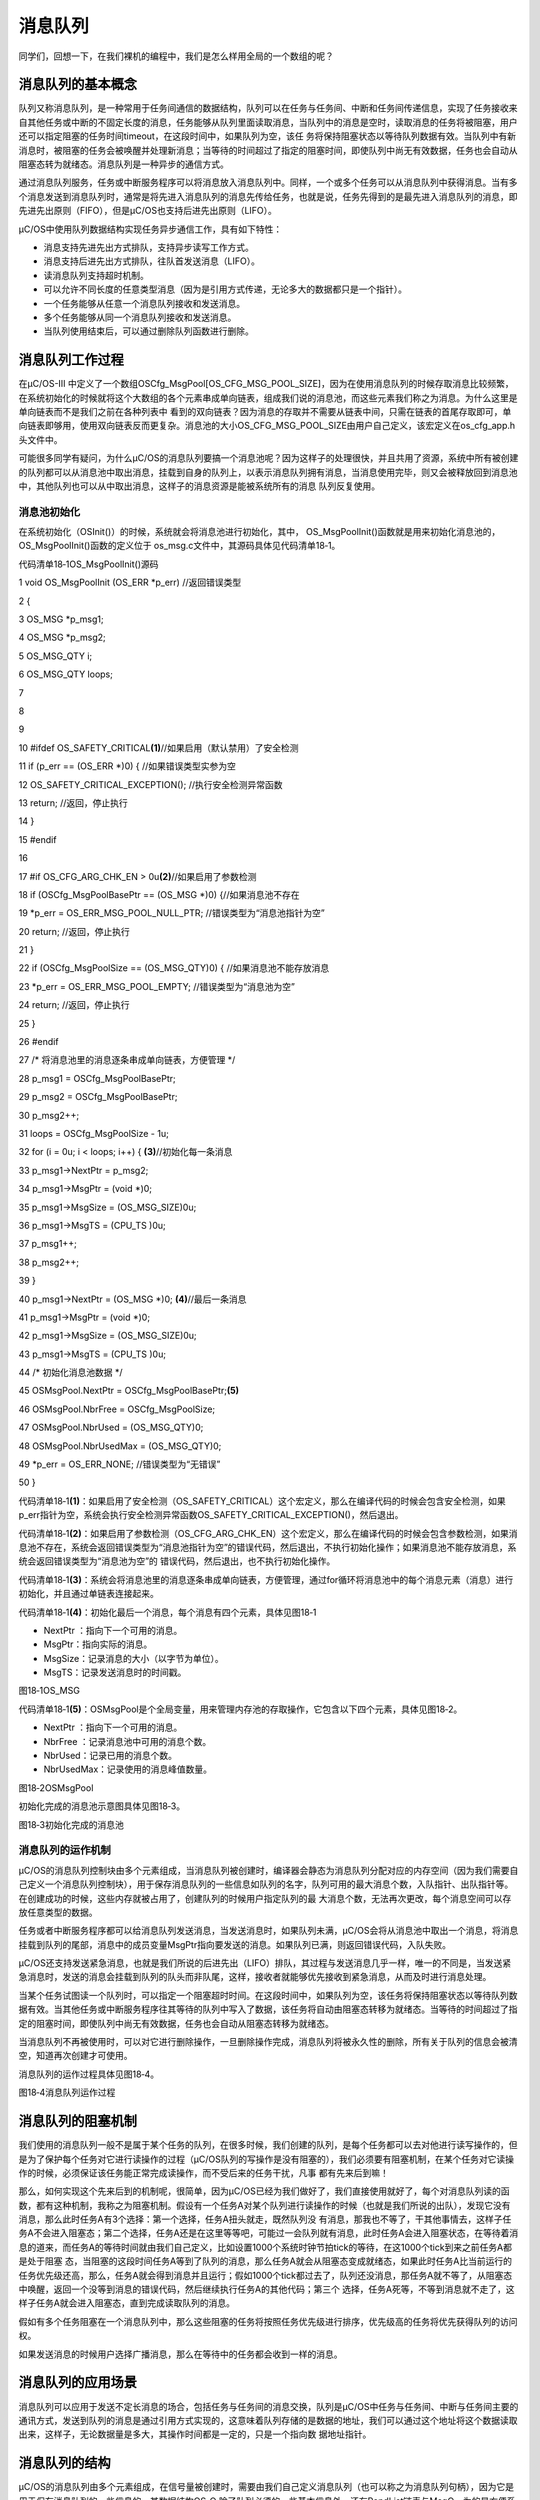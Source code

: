 .. vim: syntax=rst

消息队列
===========

同学们，回想一下，在我们裸机的编程中，我们是怎么样用全局的一个数组的呢？

消息队列的基本概念
~~~~~~~~~

队列又称消息队列，是一种常用于任务间通信的数据结构，队列可以在任务与任务间、中断和任务间传递信息，实现了任务接收来自其他任务或中断的不固定长度的消息，任务能够从队列里面读取消息，当队列中的消息是空时，读取消息的任务将被阻塞，用户还可以指定阻塞的任务时间timeout，在这段时间中，如果队列为空，该任
务将保持阻塞状态以等待队列数据有效。当队列中有新消息时，被阻塞的任务会被唤醒并处理新消息；当等待的时间超过了指定的阻塞时间，即使队列中尚无有效数据，任务也会自动从阻塞态转为就绪态。消息队列是一种异步的通信方式。

通过消息队列服务，任务或中断服务程序可以将消息放入消息队列中。同样，一个或多个任务可以从消息队列中获得消息。当有多个消息发送到消息队列时，通常是将先进入消息队列的消息先传给任务，也就是说，任务先得到的是最先进入消息队列的消息，即先进先出原则（FIFO），但是μC/OS也支持后进先出原则（LIFO）。

μC/OS中使用队列数据结构实现任务异步通信工作，具有如下特性：

-  消息支持先进先出方式排队，支持异步读写工作方式。

-  消息支持后进先出方式排队，往队首发送消息（LIFO）。

-  读消息队列支持超时机制。

-  可以允许不同长度的任意类型消息（因为是引用方式传递，无论多大的数据都只是一个指针）。

-  一个任务能够从任意一个消息队列接收和发送消息。

-  多个任务能够从同一个消息队列接收和发送消息。

-  当队列使用结束后，可以通过删除队列函数进行删除。

消息队列工作过程
~~~~~~~~

在μC/OS-III 中定义了一个数组OSCfg_MsgPool[OS_CFG_MSG_POOL_SIZE]，因为在使用消息队列的时候存取消息比较频繁，在系统初始化的时候就将这个大数组的各个元素串成单向链表，组成我们说的消息池，而这些元素我们称之为消息。为什么这里是单向链表而不是我们之前在各种列表中
看到的双向链表？因为消息的存取并不需要从链表中间，只需在链表的首尾存取即可，单向链表即够用，使用双向链表反而更复杂。消息池的大小OS_CFG_MSG_POOL_SIZE由用户自己定义，该宏定义在os_cfg_app.h头文件中。

可能很多同学有疑问，为什么μC/OS的消息队列要搞一个消息池呢？因为这样子的处理很快，并且共用了资源，系统中所有被创建的队列都可以从消息池中取出消息，挂载到自身的队列上，以表示消息队列拥有消息，当消息使用完毕，则又会被释放回到消息池中，其他队列也可以从中取出消息，这样子的消息资源是能被系统所有的消息
队列反复使用。

消息池初始化
^^^^^^

在系统初始化（OSInit()）的时候，系统就会将消息池进行初始化，其中， OS_MsgPoolInit()函数就是用来初始化消息池的，OS_MsgPoolInit()函数的定义位于 os_msg.c文件中，其源码具体见代码清单18‑1。

代码清单18‑1OS_MsgPoolInit()源码

1 void OS_MsgPoolInit (OS_ERR \*p_err) //返回错误类型

2 {

3 OS_MSG \*p_msg1;

4 OS_MSG \*p_msg2;

5 OS_MSG_QTY i;

6 OS_MSG_QTY loops;

7

8

9

10 #ifdef OS_SAFETY_CRITICAL\ **(1)**//如果启用（默认禁用）了安全检测

11 if (p_err == (OS_ERR \*)0) { //如果错误类型实参为空

12 OS_SAFETY_CRITICAL_EXCEPTION(); //执行安全检测异常函数

13 return; //返回，停止执行

14 }

15 #endif

16

17 #if OS_CFG_ARG_CHK_EN > 0u\ **(2)**//如果启用了参数检测

18 if (OSCfg_MsgPoolBasePtr == (OS_MSG \*)0) {//如果消息池不存在

19 \*p_err = OS_ERR_MSG_POOL_NULL_PTR; //错误类型为“消息池指针为空”

20 return; //返回，停止执行

21 }

22 if (OSCfg_MsgPoolSize == (OS_MSG_QTY)0) { //如果消息池不能存放消息

23 \*p_err = OS_ERR_MSG_POOL_EMPTY; //错误类型为“消息池为空”

24 return; //返回，停止执行

25 }

26 #endif

27 /\* 将消息池里的消息逐条串成单向链表，方便管理 \*/

28 p_msg1 = OSCfg_MsgPoolBasePtr;

29 p_msg2 = OSCfg_MsgPoolBasePtr;

30 p_msg2++;

31 loops = OSCfg_MsgPoolSize - 1u;

32 for (i = 0u; i < loops; i++) { **(3)**//初始化每一条消息

33 p_msg1->NextPtr = p_msg2;

34 p_msg1->MsgPtr = (void \*)0;

35 p_msg1->MsgSize = (OS_MSG_SIZE)0u;

36 p_msg1->MsgTS = (CPU_TS )0u;

37 p_msg1++;

38 p_msg2++;

39 }

40 p_msg1->NextPtr = (OS_MSG \*)0; **(4)**//最后一条消息

41 p_msg1->MsgPtr = (void \*)0;

42 p_msg1->MsgSize = (OS_MSG_SIZE)0u;

43 p_msg1->MsgTS = (CPU_TS )0u;

44 /\* 初始化消息池数据 \*/

45 OSMsgPool.NextPtr = OSCfg_MsgPoolBasePtr;\ **(5)**

46 OSMsgPool.NbrFree = OSCfg_MsgPoolSize;

47 OSMsgPool.NbrUsed = (OS_MSG_QTY)0;

48 OSMsgPool.NbrUsedMax = (OS_MSG_QTY)0;

49 \*p_err = OS_ERR_NONE; //错误类型为“无错误”

50 }

代码清单18‑1\ **(1)**\ ：如果启用了安全检测（OS_SAFETY_CRITICAL）这个宏定义，那么在编译代码的时候会包含安全检测，如果p_err指针为空，系统会执行安全检测异常函数OS_SAFETY_CRITICAL_EXCEPTION()，然后退出。

代码清单18‑1\ **(2)**\ ：如果启用了参数检测（OS_CFG_ARG_CHK_EN）这个宏定义，那么在编译代码的时候会包含参数检测，如果消息池不存在，系统会返回错误类型为“消息池指针为空”的错误代码，然后退出，不执行初始化操作；如果消息池不能存放消息，系统会返回错误类型为“消息池为空”的
错误代码，然后退出，也不执行初始化操作。

代码清单18‑1\ **(3)**\ ：系统会将消息池里的消息逐条串成单向链表，方便管理，通过for循环将消息池中的每个消息元素（消息）进行初始化，并且通过单链表连接起来。

代码清单18‑1\ **(4)**\ ：初始化最后一个消息，每个消息有四个元素，具体见图18‑1

-  NextPtr ：指向下一个可用的消息。

-  MsgPtr：指向实际的消息。

-  MsgSize：记录消息的大小（以字节为单位）。

-  MsgTS：记录发送消息时的时间戳。

|messag002|

图18‑1OS_MSG

代码清单18‑1\ **(5)**\ ：OSMsgPool是个全局变量，用来管理内存池的存取操作，它包含以下四个元素，具体见图18‑2。

-  NextPtr ：指向下一个可用的消息。

-  NbrFree ：记录消息池中可用的消息个数。

-  NbrUsed：记录已用的消息个数。

-  NbrUsedMax：记录使用的消息峰值数量。

|messag003|

图18‑2OSMsgPool

初始化完成的消息池示意图具体见图18‑3。

|messag004|

图18‑3初始化完成的消息池

消息队列的运作机制
^^^^^^^^^

μC/OS的消息队列控制块由多个元素组成，当消息队列被创建时，编译器会静态为消息队列分配对应的内存空间（因为我们需要自己定义一个消息队列控制块），用于保存消息队列的一些信息如队列的名字，队列可用的最大消息个数，入队指针、出队指针等。在创建成功的时候，这些内存就被占用了，创建队列的时候用户指定队列的最
大消息个数，无法再次更改，每个消息空间可以存放任意类型的数据。

任务或者中断服务程序都可以给消息队列发送消息，当发送消息时，如果队列未满，μC/OS会将从消息池中取出一个消息，将消息挂载到队列的尾部，消息中的成员变量MsgPtr指向要发送的消息。如果队列已满，则返回错误代码，入队失败。

μC/OS还支持发送紧急消息，也就是我们所说的后进先出（LIFO）排队，其过程与发送消息几乎一样，唯一的不同是，当发送紧急消息时，发送的消息会挂载到队列的队头而非队尾，这样，接收者就能够优先接收到紧急消息，从而及时进行消息处理。

当某个任务试图读一个队列时，可以指定一个阻塞超时时间。在这段时间中，如果队列为空，该任务将保持阻塞状态以等待队列数据有效。当其他任务或中断服务程序往其等待的队列中写入了数据，该任务将自动由阻塞态转移为就绪态。当等待的时间超过了指定的阻塞时间，即使队列中尚无有效数据，任务也会自动从阻塞态转移为就绪态。

当消息队列不再被使用时，可以对它进行删除操作，一旦删除操作完成，消息队列将被永久性的删除，所有关于队列的信息会被清空，知道再次创建才可使用。

消息队列的运作过程具体见图18‑4。

|messag005|

图18‑4消息队列运作过程

消息队列的阻塞机制
~~~~~~~~~

我们使用的消息队列一般不是属于某个任务的队列，在很多时候，我们创建的队列，是每个任务都可以去对他进行读写操作的，但是为了保护每个任务对它进行读操作的过程（μC/OS队列的写操作是没有阻塞的），我们必须要有阻塞机制，在某个任务对它读操作的时候，必须保证该任务能正常完成读操作，而不受后来的任务干扰，凡事
都有先来后到嘛！

那么，如何实现这个先来后到的机制呢，很简单，因为μC/OS已经为我们做好了，我们直接使用就好了，每个对消息队列读的函数，都有这种机制，我称之为阻塞机制。假设有一个任务A对某个队列进行读操作的时候（也就是我们所说的出队），发现它没有消息，那么此时任务A有3个选择：第一个选择，任务A扭头就走，既然队列没
有消息，那我也不等了，干其他事情去，这样子任务A不会进入阻塞态；第二个选择，任务A还是在这里等等吧，可能过一会队列就有消息，此时任务A会进入阻塞状态，在等待着消息的道来，而任务A的等待时间就由我们自己定义，比如设置1000个系统时钟节拍tick的等待，在这1000个tick到来之前任务A都是处于阻塞
态，当阻塞的这段时间任务A等到了队列的消息，那么任务A就会从阻塞态变成就绪态，如果此时任务A比当前运行的任务优先级还高，那么，任务A就会得到消息并且运行；假如1000个tick都过去了，队列还没消息，那任务A就不等了，从阻塞态中唤醒，返回一个没等到消息的错误代码，然后继续执行任务A的其他代码；第三个
选择，任务A死等，不等到消息就不走了，这样子任务A就会进入阻塞态，直到完成读取队列的消息。

假如有多个任务阻塞在一个消息队列中，那么这些阻塞的任务将按照任务优先级进行排序，优先级高的任务将优先获得队列的访问权。

如果发送消息的时候用户选择广播消息，那么在等待中的任务都会收到一样的消息。

消息队列的应用场景
~~~~~~~~~

消息队列可以应用于发送不定长消息的场合，包括任务与任务间的消息交换，队列是μC/OS中任务与任务间、中断与任务间主要的通讯方式，发送到队列的消息是通过引用方式实现的，这意味着队列存储的是数据的地址，我们可以通过这个地址将这个数据读取出来，这样子，无论数据量是多大，其操作时间都是一定的，只是一个指向数
据地址指针。

消息队列的结构
~~~~~~~

μC/OS的消息队列由多个元素组成，在信号量被创建时，需要由我们自己定义消息队列（也可以称之为消息队列句柄），因为它是用于保存消息队列的一些信息的，其数据结构OS_Q
除了队列必须的一些基本信息外，还有PendList链表与MsgQ，为的是方便系统来管理消息队列。其数据结构具体见代码清单18‑2，示意图具体见。

|messag006|

图18‑5消息队列的结构

代码清单18‑2消息队列结构

1 struct os_q {

2 /\* ------------------ GENERIC MEMBERS ------------------ \*/

3 OS_OBJ_TYPE Type; **(1)**

4 CPU_CHAR \*NamePtr; **(2)**

5 OS_PEND_LIST PendList; **(3)**

6 #if OS_CFG_DBG_EN > 0u

7 OS_Q \*DbgPrevPtr;

8 OS_Q \*DbgNextPtr;

9 CPU_CHAR \*DbgNamePtr;

10 #endif

11 /\* ------------------ SPECIFIC MEMBERS ------------------ \*/

12 OS_MSG_Q MsgQ; **(4)**

13 };

代码清单18‑2\ **(1)**\ ：消息队列的类型，用户无需理会。

代码清单18‑2\ **(2)**\ ：消息队列的名字。

代码清单18‑2\ **(3)**\ ：等待消息队列的任务列表。

代码清单18‑2\ **(4)**\ ：消息列表，这里才是用户要留意的地方，这是一个真正管理队列中消息的地方，其结构具体见代码清单18‑3。

代码清单18‑3 os_msg_q结构

1 struct os_msg_q { /\* OS_MSG_Q \*/

2 OS_MSG \*InPtr; **(1)**/*指向要插入队列的下一个OS_MSG的指针*/

3 OS_MSG \*OutPtr; **(2)**/*指向要从队列中提取的下一个OS_MSG的指针*/

4 OS_MSG_QTY NbrEntriesSize;\ **(3)**/*队列中允许的最大消息个数*/

5 OS_MSG_QTY NbrEntries; **(4)**/\* 队列中当前的消息个数*/

6 OS_MSG_QTY NbrEntriesMax;\ **(5)**/*队列中的消息个数峰值*/

7 };

代码清单18‑3\ **(1)、(2)**\ ：队列中消息也是用单向链表串联起来的，但存取消息不像消息池只是从固定的一端。队列存取消息有两种方式，一种是FIFO
模式，即先进先出，这个时候消息的存取是在单向链表的两端，一个头一个尾，存取位置可能不一样就产生了这两个输入指针和输出指针，具体见图18‑6。另一种是LIFO 模式，后进先出，这个时候消息的存取都是在单向链表的一端，仅仅用OutPtr
就足够指示存取的位置，具体见图18‑7。当队列中已经存在比较多的消息没有处理，这个时候有个紧急的消息需要马上传送到其他任务去的时候就可以在发布消息的时候选择LIFO模式。

代码清单18‑3\ **(3)**\ ：消息队列最大可用的消息个数，消息队列创建的时候由用户指定这个值的大小。

代码清单18‑3\ **(4)**\ ：记录消息队列中当前的消息个数，每发送一个消息，若没有任务在等待该消息队列的消息，那么新发送的消息被插入此消息队列后此值加1，NbrEntries 的大小不能超过NbrEntriesSize。

代码清单18‑3\ **(5)**\ ：记录队列最多的时候拥有的消息个数。

|messag007|

图18‑6FIFO模式

|messag008|

图18‑7LIFO模式

消息队列常用函数讲解
~~~~~~~~~~

创建消息队列函数OSQCreate()
^^^^^^^^^^^^^^^^^^^

要使用 μC/OS
的消息队列必须先声明和创建消息队列，OSQCreate()用于创建一个新的队列。队列就是一个数据结构，用于任务间的数据的传递。每创建一个新的队列都需要为其分配RAM，在创建的时候我们需要自己定义一个消息队列结构体，其内存是由编译器自动分配的，OSQCreate的源码具体见代码清单18‑4。

代码清单18‑4OSQCreate()源码

1 void OSQCreate (OS_Q \*p_q, **(1)** //消息队列指针

2 CPU_CHAR \*p_name, **(2)** //消息队列名称

3 OS_MSG_QTY max_qty, **(3)** //消息队列大小（不能为0）

4 OS_ERR \*p_err) **(4)** //返回错误类型

5

6 {

7 CPU_SR_ALLOC();\ **(5)**//使用到临界段（在关/开中断时）时必须用到该宏，该宏声明和

8 //定义一个局部变量，用于保存关中断前的 CPU 状态寄存器

9 // SR（临界段关中断只需保存SR），开中断时将该值还原。

10

11 #ifdef OS_SAFETY_CRITICAL\ **(6)**//如果启用了安全检测

12 if (p_err == (OS_ERR \*)0) { //如果错误类型实参为空

13 OS_SAFETY_CRITICAL_EXCEPTION(); //执行安全检测异常函数

14 return; //返回，停止执行

15 }

16 #endif

17 #ifdef OS_SAFETY_CRITICAL_IEC61508 //如果启用了安全关键

18//如果在调用OSSafetyCriticalStart()后创建

19 if (OSSafetyCriticalStartFlag == DEF_TRUE) {

20 \*p_err = OS_ERR_ILLEGAL_CREATE_RUN_TIME; //错误类型为“非法创建内核对象”

21 return; //返回，停止执行

22 }

23 #endif

24

25 #if OS_CFG_CALLED_FROM_ISR_CHK_EN > 0u\ **(7)**//如果启用了中断中非法调用检测

26 if (OSIntNestingCtr > (OS_NESTING_CTR)0) { //如果该函数是在中断中被调用

27 \*p_err = OS_ERR_CREATE_ISR; //错误类型为“在中断中创建对象”

28 return; //返回，停止执行

29 }

30 #endif

31

32 #if OS_CFG_ARG_CHK_EN > 0u\ **(8)** //如果启用了参数检测

33 if (p_q == (OS_Q \*)0) { //如果 p_q 为空

34 \*p_err = OS_ERR_OBJ_PTR_NULL; //错误类型为“创建对象为空”

35 return; //返回，停止执行

36 }

37 if (max_qty == (OS_MSG_QTY)0) { **(9)**//如果 max_qty = 0

38 \*p_err = OS_ERR_Q_SIZE; //错误类型为“队列空间为0”

39 return; //返回，停止执行

40 }

41 #endif

42

43 OS_CRITICAL_ENTER(); //进入临界段

44 p_q->Type = OS_OBJ_TYPE_Q; **(10)**//标记创建对象数据结构为消息队列

45 p_q->NamePtr = p_name; **(11)**//标记消息队列的名称

46 OS_MsgQInit(&p_q->MsgQ, //初始化消息队列

47 max_qty); **(12)**

48 OS_PendListInit(&p_q->PendList); **(13)** //初始化该消息队列的等待列表

49

50 #if OS_CFG_DBG_EN > 0u//如果启用了调试代码和变量

51 OS_QDbgListAdd(p_q); //将该队列添加到消息队列双向调试链表

52 #endif

53 OSQQty++; **(14)**//消息队列个数加1

54

55 OS_CRITICAL_EXIT_NO_SCHED(); //退出临界段（无调度）

56 \*p_err = OS_ERR_NONE; //错误类型为“无错误”

57 }

代码清单18‑4\ **(1)**\ ：消息队列指针，在创建之前我们要定义一个队列的数据结构，然后将消息队列指针指向该队列。

代码清单18‑4\ **(2)**\ ：消息队列的名称，字符串形式，这个名称一般与消息队列名称一致，为了方便调试。

代码清单18‑4\ **(3)**\ ：消息队列的大小，也就是消息队列的可用消息个数最大为多少，一旦确定无法修改。

代码清单18‑4\ **(4)**\ ：用于保存返回的错误类型。

代码清单18‑4\ **(5)**\ ：使用到临界段（在关/开中断时）时必须用到该宏，该宏声明和定义一个局部变量，用于保存关中断前的 CPU 状态寄存器SR（临界段关中断只需保存SR），开中断时将该值还原。

代码清单18‑4\ **(6)**\ ：如果启用了安全检测，在编译时则会包含安全检测相关的代码，如果错误类型实参为空，系统会执行安全检测异常函数，然后返回，停止执行。

代码清单18‑4\ **(7)**\ ：如果启用了中断中非法调用检测，在编译时则会包含中断非法调用检测相关的代码，如果该函数是在中断中被调用，则是非法的，返回错误类型为“在中断中创建对象”的错误代码，并且退出，不执行创建队列操作。

代码清单18‑4\ **(8)**\ ：如果启用了参数检测，在编译时则会包含参数检测相关的代码，如果 p_q 参数为空，返回错误类型为“创建对象为空”的错误代码，并且退出，不执行创建队列操作。

代码清单18‑4\ **(9)**\ ：如果 max_qty参数为 0，表示不存在消息空间，这也是错误的，返回错误类型为“队列空间为0”的错误代码，并且退出，不执行创建队列操作。

代码清单18‑4\ **(10)**\ ：标记创建对象数据结构为消息队列。

代码清单18‑4\ **(11)**\ ：初始化消息队列的名称。

代码清单18‑4\ **(12)**\ ：调用OS_MsgQInit()函数初始化消息队列，其实就是初始化消息队列结构的相关信息，该函数源码具体见代码清单18‑5。

代码清单18‑5OS_MsgQInit()源码

1 void OS_MsgQInit (OS_MSG_Q \*p_msg_q, //消息队列指针

2 OS_MSG_QTY size) //消息队列空间

3 {

4 p_msg_q->NbrEntriesSize = (OS_MSG_QTY)size; //消息队列可存放消息数目

5 p_msg_q->NbrEntries = (OS_MSG_QTY)0; //消息队列目前可用消息数

6 p_msg_q->NbrEntriesMax = (OS_MSG_QTY)0; //可用消息数的最大历史记录

7 p_msg_q->InPtr = (OS_MSG \*)0; //队列的入队指针

8 p_msg_q->OutPtr = (OS_MSG \*)0; //队列的出队指针

9 }

代码清单18‑4\ **(13)**\ ：初始化消息队列的阻塞列表，消息队列的阻塞列表是用于记录阻塞在此消息队列上的任务。

代码清单18‑4\ **(14)**\ ：OSQQty是系统中的一个全局变量，用于记录已经创建的消息队列个数，现在创建队列完毕，所以该变量要加一。

消息队列创建完成的示意图具体见图18‑8。

|messag009|

图18‑8消息队列创建完成

在创建消息队列的时候，是需要用户自己定义消息队列的句柄的，但是注意了，定义了队列的句柄并不等于创建了队列，创建队列必须是调用消息队列创建函数进行创建，否则，以后根据队列句柄使用消息队列的其他函数的时候会发生错误，用户通过消息队列句柄就可使用消息队列进行发送与获取消息的操作，用户可以根据返回的错误代码
进行判断消息队列是否创建成功，消息队列创建函数OSQCreate()使用实例具体见代码清单18‑6。

代码清单18‑6 OSQCreate()使用实例

1 OS_Q queue; //声明消息队列

2

3 OS_ERR err;

4

5 /\* 创建消息队列 queue \*/

6 OSQCreate ((OS_Q \*)&queue, //指向消息队列的指针

7 (CPU_CHAR \*)"Queue For Test", //队列的名字

8 (OS_MSG_QTY )20, //最多可存放消息的数目

9 (OS_ERR \*)&err); //返回错误类型

消息队列删除函数OSQDel()
^^^^^^^^^^^^^^^^

队列删除函数是根据队列结构（队列句柄）直接删除的，删除之后这个消息队列的所有信息都会被系统清空，而且不能再次使用这个消息队列了，但是需要注意的是，如果某个消息队列没有被定义，那也是无法被删除的。想要使用消息队列删除函数就必须将OS_CFG_Q_DEL_EN
宏定义配置为1，其函数源码具体见代码清单18‑7。

代码清单18‑7OSQDel()源码

1 #if OS_CFG_Q_DEL_EN > 0u//如果启用了 OSQDel() 函数

2 OS_OBJ_QTY OSQDel (OS_Q \*p_q, **(1)**//消息队列指针

3 OS_OPT opt, **(2)**//选项

4 OS_ERR \*p_err) **(3)**//返回错误类型

5 {

6 OS_OBJ_QTY cnt;

7 OS_OBJ_QTY nbr_tasks;

8 OS_PEND_DATA \*p_pend_data;

9 OS_PEND_LIST \*p_pend_list;

10 OS_TCB \*p_tcb;

11 CPU_TS ts;

12 CPU_SR_ALLOC(); //使用到临界段（在关/开中断时）时必须用到该宏，该宏声明和

13 //定义一个局部变量，用于保存关中断前的 CPU 状态寄存器

14 // SR（临界段关中断只需保存SR），开中断时将该值还原。

15

16 #ifdef OS_SAFETY_CRITICAL\ **(4)**//如果启用（默认禁用）了安全检测

17 if (p_err == (OS_ERR \*)0) { //如果错误类型实参为空

18 OS_SAFETY_CRITICAL_EXCEPTION(); //执行安全检测异常函数

19 return ((OS_OBJ_QTY)0); //返回0（有错误），停止执行

20 }

21 #endif

22

23 #if OS_CFG_CALLED_FROM_ISR_CHK_EN > 0u\ **(5)**//如果启用了中断中非法调用检测

24 if (OSIntNestingCtr > (OS_NESTING_CTR)0) { //如果该函数在中断中被调用

25 \*p_err = OS_ERR_DEL_ISR; //错误类型为“在中断中中止等待”

26 return ((OS_OBJ_QTY)0); //返回0（有错误），停止执行

27 }

28 #endif

29

30 #if OS_CFG_ARG_CHK_EN > 0u\ **(6)**//如果启用了参数检测

31 if (p_q == (OS_Q \*)0) { //如果 p_q 为空

32 \*p_err = OS_ERR_OBJ_PTR_NULL; //错误类型为“对象为空”

33 return ((OS_OBJ_QTY)0u); //返回0（有错误），停止执行

34 }

35 switch (opt) { **(7)**//根据选项分类处理

36 case OS_OPT_DEL_NO_PEND: //如果选项在预期内

37 case OS_OPT_DEL_ALWAYS:

38 break; //直接跳出

39

40 default: **(8)**

41 \*p_err = OS_ERR_OPT_INVALID; //如果选项超出预期

42 return ((OS_OBJ_QTY)0u); //返回0（有错误），停止执行

43 }

44 #endif

45

46 #if OS_CFG_OBJ_TYPE_CHK_EN > 0u\ **(9)**//如果启用了对象类型检测

47 if (p_q->Type != OS_OBJ_TYPE_Q) { //如果 p_q 不是消息队列类型

48 \*p_err = OS_ERR_OBJ_TYPE; //错误类型为“对象类型有误”

49 return ((OS_OBJ_QTY)0); //返回0（有错误），停止执行

50 }

51 #endif

52

53 CPU_CRITICAL_ENTER(); //关中断

54 p_pend_list = &p_q->PendList; **(10)**//获取消息队列的等待列表

55 cnt = p_pend_list->NbrEntries; **(11)**//获取等待该队列的任务数

56 nbr_tasks = cnt; **(12)**//按照任务数目逐个处理

57 switch (opt) { **(13)**//根据选项分类处理

58 case OS_OPT_DEL_NO_PEND: **(14)**//如果只在没有任务等待的情况下删除队列

59 if (nbr_tasks == (OS_OBJ_QTY)0) {**(15)**//如果没有任务在等待该队列

60 #if OS_CFG_DBG_EN > 0u//如果启用了调试代码和变量

61 OS_QDbgListRemove(p_q); //将该队列从消息队列调试列表移除

62 #endif

63 OSQQty--; **(16)**//消息队列数目减1

64 OS_QClr(p_q); **(17)**//清除该队列的内容

65 CPU_CRITICAL_EXIT(); //开中断

66 \*p_err = OS_ERR_NONE; **(18)**//错误类型为“无错误”

67 } else { **(19)**//如果有任务在等待该队列

68 CPU_CRITICAL_EXIT(); //开中断

69 \*p_err = OS_ERR_TASK_WAITING; //错误类型为“有任务在等待该队列”

70 }

71 break;

72

73 case OS_OPT_DEL_ALWAYS: **(20)**//如果必须删除信号量

74 OS_CRITICAL_ENTER_CPU_EXIT(); //进入临界段，重开中断

75 ts = OS_TS_GET(); //获取时间戳

76 while (cnt > 0u) { **(21)**//逐个移除该队列等待列表中的任务

77 p_pend_data = p_pend_list->HeadPtr;

78 p_tcb = p_pend_data->TCBPtr;

79 OS_PendObjDel((OS_PEND_OBJ \*)((void \*)p_q),

80 p_tcb,

81 ts);

82 cnt--; **(22)**

83 }

84 #if OS_CFG_DBG_EN > 0u//如果启用了调试代码和变量

85 OS_QDbgListRemove(p_q); //将该队列从消息队列调试列表移除

86 #endif

87 OSQQty--; **(23)**//消息队列数目减1

88 OS_QClr(p_q); **(24)**//清除消息队列内容

89 OS_CRITICAL_EXIT_NO_SCHED(); //退出临界段（无调度）

90 OSSched(); **(25)**//调度任务

91 \*p_err = OS_ERR_NONE; **(26)**//错误类型为“无错误”

92 break; //跳出

93

94 default:**(27)**//如果选项超出预期

95 CPU_CRITICAL_EXIT(); //开中断

96 \*p_err = OS_ERR_OPT_INVALID; //错误类型为“选项非法”

97 break; //跳出

98 }

99 return (nbr_tasks); //返回删除队列前等待其的任务数

100 }

101 #endif

代码清单18‑7\ **(1)**\ ：消息队列指针，指向要删除的消息队列。

代码清单18‑7\ **(2)**\ ：操作消息队列的选项，具体在后面讲解。

代码清单18‑7\ **(3)**\ ：用于保存返回的错误类型。

代码清单18‑7\ **(4)**\ ：如果启用（默认禁用）了安全检测，在编译时则会包含安全检测相关的代码，如果错误类型实参为空，系统会执行安全检测异常函数，然后返回，停止执行。

代码清单18‑7\ **(5)**\ ：如果启用了中断中非法调用检测，在编译时则会包含中断非法调用检测相关的代码，如果该函数是在中断中被调用，则是非法的，返回错误类型为“在中断中删除”的错误代码，并且退出，不执行删除队列操作。

代码清单18‑7\ **(6)**\ ：如果启用了参数检测，在编译时则会包含参数检测相关的代码，如果 p_q 参数为空，返回错误类型为“删除对象为空”的错误代码，并且退出，不执行删除队列操作。

代码清单18‑7\ **(7)**\ ：根据选项分类处理，如果选项在预期内，直接跳出switch语句。

代码清单18‑7\ **(8)**\ ：如果选项超出预期，就退出，不执行删除队列操作。

代码清单18‑7\ **(9)**\ ：如果启用了对象类型检测，在编译时则会包含对象类型检测相关代码，如果 p_q 不是消息队列类型，那么返回错误类型为“对象类型有误”的错误代码，并且退出，不执行删除队列操作。

代码清单18‑7\ **(10)**\ ：程序能执行到这里，说明传入的参数都是正确的，此时可以执行删除队列操作，系统首先获取消息队列中的等待列表，通过p_pend_list变量进行消息队列等待列表的访问。

代码清单18‑7\ **(11)**\ ：获取阻塞在该队列上的任务个数。

代码清单18‑7\ **(12)**\ ：按照任务数目逐个处理。

代码清单18‑7\ **(13)**\ ：根据选项分类处理。

代码清单18‑7\ **(14)**\ ：如果如果删除选项是只在没有任务等待的情况下删除队列，系统就会判断有没有任务阻塞在改队列上。

代码清单18‑7\ **(15)**\ ：如果没有任务在等待该队列，那就执行删除操作。

代码清单18‑7\ **(16)**\ ：系统的消息队列数目减1。

代码清单18‑7\ **(17)**\ ：清除该队列的内容。

代码清单18‑7\ **(18)**\ ：返回错误类型为“无错误”的错误代码。

代码清单18‑7\ **(19)**\ ：而如果有任务在等待该队列，那么就没法进行删除操作，返回错误类型为“有任务在等待该队列”的错误代码。

代码清单18‑7\ **(20)**\ ：如果删除操作的选项是必须删除消息队列，无论是否有任务阻塞在该消息队列上，系统都会进行删除操作。

代码清单18‑7\ **(21)**\ ：根据消息队列当前等待的任务个数，逐个移除该队列等待列表中的任务。

代码清单18‑7\ **(22)**\
：调用OS_PendObjDel()函数将阻塞在内核对象（如信号量）上的任务从阻塞态恢复，此时系统在删除内核对象，删除之后，这些等待事件的任务需要被恢复，其源码具体见代码清单18‑8。每移除一个，消息队列的任务个数就减一，当没有任务阻塞在该队列上，就进行删除队列操作。

代码清单18‑8OS_PendObjDel()源码

1 void OS_PendObjDel (OS_PEND_OBJ \*p_obj, **(1)** //被删除对象的类型

2 OS_TCB \*p_tcb, **(2)** //任务控制块指针

3 CPU_TS ts) **(3)** //信号量被删除时的时间戳

4 {

5 switch (p_tcb->TaskState) **(4)**//根据任务状态分类处理

6 {

7 case OS_TASK_STATE_RDY: //如果任务是就绪状态

8 case OS_TASK_STATE_DLY: //如果任务是延时状态

9 case OS_TASK_STATE_SUSPENDED: //如果任务是挂起状态

10 case OS_TASK_STATE_DLY_SUSPENDED: //如果任务是在延时中被挂起

11 break; **(5)**

12 //这些情况均与等待无关，直接跳出

13

14 case OS_TASK_STATE_PEND: //如果任务是无期限等待状态

15 case OS_TASK_STATE_PEND_TIMEOUT: //如果任务是有期限等待状态

16 if (p_tcb->PendOn == OS_TASK_PEND_ON_MULTI)

17 //如果任务在等待多个信号量或消息队列

18 {

19 OS_PendObjDel1(p_obj, //强制解除任务对某一对象的等待

20 p_tcb,

21 ts); **(6)**

22 }

23 #if (OS_MSG_EN > 0u)\ **(7)**//如果启用了任务队列或消息队列

24 p_tcb->MsgPtr = (void \*)0; //清除（复位）任务的消息域

25 p_tcb->MsgSize = (OS_MSG_SIZE)0u;

26 #endif

27 p_tcb->TS = ts; **(8)**

28 //保存等待被中止时的时间戳到任务控制块

29 OS_PendListRemove(p_tcb); **(9)**//将任务从所有等待列表中移除

30 OS_TaskRdy(p_tcb); **(10)**//让任务进准备运行

31 p_tcb->TaskState = OS_TASK_STATE_RDY; **(11)**//修改任务状态为就绪状态

32 p_tcb->PendStatus = OS_STATUS_PEND_DEL;\ **(12)**//标记任务的等待对象被删除

33 p_tcb->PendOn = OS_TASK_PEND_ON_NOTHING;\ **(13)**//标记任务目前没有等待任何对象

34 break; //跳出

35

36 case OS_TASK_STATE_PEND_SUSPENDED: //如果任务在无期限等待中被挂起

37 case OS_TASK_STATE_PEND_TIMEOUT_SUSPENDED: //如果任务在有期限等待中被挂起

38 if (p_tcb->PendOn == OS_TASK_PEND_ON_MULTI)

39 //如果任务在等待多个信号量或消息队列

40 {

41 OS_PendObjDel1(p_obj, //强制解除任务对某一对象的等待

42 p_tcb,

43 ts); **(14)**

44 }

45 #if (OS_MSG_EN > 0u)\ **(15)**//如果启用了任务队列或消息队列

46 p_tcb->MsgPtr = (void \*)0;\ **(16)**//清除（复位）任务的消息域

47 p_tcb->MsgSize = (OS_MSG_SIZE)0u;

48 #endif

49 p_tcb->TS = ts; **(17)**

50 //保存等待被中止时的时间戳到任务控制块

51 OS_TickListRemove(p_tcb); **(18)**//让任务脱离节拍列表

52 OS_PendListRemove(p_tcb); **(19)**//将任务从所有等待列表中移除

53 p_tcb->TaskState = OS_TASK_STATE_SUSPENDED; **(20)**//修改任务状态为挂起状态

54 p_tcb->PendStatus = OS_STATUS_PEND_DEL;\ **(21)**//标记任务的等待对象被删除

55 p_tcb->PendOn = OS_TASK_PEND_ON_NOTHING; //标记任务目前没有等待任何对象

56 break; //跳出

57

58 default: **(22)**//如果任务状态超出预期

59 break; //不需处理，直接跳出

60 }

61 }

代码清单18‑8\ **(1)**\ ：被删除对象的类型（如消息队列、信号量、互斥量、事件等）。

代码清单18‑8\ **(2)**\ ：任务控制块指针。

代码清单18‑8\ **(3)**\ ：内核对象被删除时的时间戳。

代码清单18‑8\ **(4)**\ ：根据任务状态分类处理。

代码清单18‑8\ **(5)**\ ：如果任务是就绪状态、延时状态、挂起状态或者是在延时中被挂起，这些任务状态均与等待内核对象是无关的，在内核对象被删除的时候无需进行任何操作。

代码清单18‑8\ **(6)**\ ：如果任务是无期限等待状态或者是有期限等待状态，那么在内核对象被删除的时候需要将这些任务恢复。如果这些任务在等待多个内核对象（信号量或消息队列等），那么就需要强制解除任务对某一对象的等待，比如现在删除的是消息队列，那么就将该任务对消息队列的等待进行解除。

代码清单18‑8\ **(7)**\ ：如果启用了任务队列或消息队列，清除（复位）任务的消息指针，任务等待的消息大小为0。

代码清单18‑8\ **(8)**\ ：保存等待被中止时的时间戳到任务控制块。

代码清单18‑8\ **(9)**\ ：调用OS_PendListRemove()函数将任务从所有等待列表中移除。

代码清单18‑8\ **(10)**\ ：调用OS_TaskRdy()函数让任务进入就绪态参与系统调度，准备运行。

代码清单18‑8\ **(11)**\ ：修改任务状态为就绪状态。

代码清单18‑8\ **(12)**\ ：标记任务的等待对象被删除。

代码清单18‑8\ **(13)**\ ：标记任务目前没有等待任何对象。

代码清单18‑8\ **(14)**\
：如果任务在无期限等待中被挂起或者在有期限等待中被挂起，也是需要将这些等待内核对象的任务从等待中移除，但是由于在等待中被挂起，那么就不会将这些任务恢复为就绪态，仅仅是将任务从等待列表中移除。如果任务在等待多个信号量或消息队列，同样也是讲任务从等待的对象中移除即可。

代码清单18‑8\ **(15)**\ ：如果启用了任务队列或消息队列。

代码清单18‑8\ **(16)**\ ：需要清除（复位）任务的消息指针，任务等待的消息大小为0。

代码清单18‑8\ **(17)**\ ：保存等待被中止时的时间戳到任务控制块。

代码清单18‑8\ **(18)**\ ：调用OS_TickListRemove()函数让任务脱离节拍列表。

代码清单18‑8\ **(19)**\ ：调用OS_PendListRemove()函数将任务从所有等待列表中移除。

代码清单18‑8\ **(20)**\ ：修改任务状态为挂起状态，因为在等待中被挂起，此时即使任务不等的内核对象了，它还是处于挂起态。

代码清单18‑8\ **(21)**\ ：任务的等待对象被删除，标记任务目前没有等待任何对象。

代码清单18‑8\ **(22)**\ ：如果任务状态超出预期，不需处理，直接跳出。

代码清单18‑7\ **(23)**\ ：系统的消息队列数目减1。

代码清单18‑7\ **(24)**\ ：清除消息队列内容。

代码清单18‑7\ **(25)**\ ：发起一次调度任务。

代码清单18‑7\ **(26)**\ ：返回错误类型为“无错误”的错误代码。

代码清单18‑7\ **(27)**\ ：而如果选项超出预期，返回错误类型为“选项非法”的错误代，码，然后退出。

消息队列删除函数OSQDel()的使用也是很简单的，只需要传入要删除的消息队列的句柄与选项还有保存返回的错误类型即可，调用函数时，系统将删除这个消息队列。需要注意的是在调用删除消息队列函数前，系统应存在已创建的消息队列。如果删除消息队列时，有任务正在等待消息，则不应该进行删除操作，删除之后的消息队列
就不可用了，删除消息队列函数OSQDel()的使用实例具体见代码清单18‑9。

代码清单18‑9消息队列删除函数OSQDel()使用实例

1 OS_Q queue; //声明消息队列

2

3 OS_ERR err;

4

5 /\* 删除消息队列 queue \*/

6 OSQDel ((OS_Q \*)&queue, //指向消息队列的指针

7 OS_OPT_DEL_NO_PEND,

8(OS_ERR \*)&err); //返回错误类型

消息队列发送函数OSQPost()
^^^^^^^^^^^^^^^^^

任务或者中断服务程序都可以给消息队列发送消息，当发送消息时，如果队列未满，就说明运行信息入队。μC/OS会从消息池中取出一个消息，挂载到消息队列的末尾（FIFO发送方式），如果是LIFO发送方式，则将消息挂载到消息队列的头部，然后将消息中MsgPtr成员变量指向要发送的消息（此处可以理解为添加要发送
的信息到消息（块）中），如果系统有任务阻塞在消息队列中，那么在发送了消息队列的时候，会将任务解除阻塞，其源码具体见代码清单18‑10。

代码清单18‑10 OSQPost()源码

1 void OSQPost (OS_Q \*p_q, **(1)** //消息队列指针

2 void \*p_void, **(2)** //消息指针

3 OS_MSG_SIZE msg_size,\ **(3)** //消息大小（单位：字节）

4 OS_OPT opt, **(4)** //选项

5 OS_ERR \*p_err) **(5)** //返回错误类型

6 {

7 CPU_TS ts;

8

9

10

11 #ifdef OS_SAFETY_CRITICAL\ **(6)**//如果启用（默认禁用）了安全检测

12 if (p_err == (OS_ERR \*)0) { //如果错误类型实参为空

13 OS_SAFETY_CRITICAL_EXCEPTION(); //执行安全检测异常函数

14 return; //返回，停止执行

15 }

16 #endif

17

18 #if OS_CFG_ARG_CHK_EN > 0u\ **(7)**//如果启用了参数检测

19 if (p_q == (OS_Q \*)0) { //如果 p_q 为空

20 \*p_err = OS_ERR_OBJ_PTR_NULL; //错误类型为“内核对象为空”

21 return; //返回，停止执行

22 }

23 switch (opt) { **(8)**//根据选项分类处理

24 case OS_OPT_POST_FIFO: //如果选项在预期内

25 case OS_OPT_POST_LIFO:

26 case OS_OPT_POST_FIFO \| OS_OPT_POST_ALL:

27 case OS_OPT_POST_LIFO \| OS_OPT_POST_ALL:

28 case OS_OPT_POST_FIFO \| OS_OPT_POST_NO_SCHED:

29 case OS_OPT_POST_LIFO \| OS_OPT_POST_NO_SCHED:

30 case OS_OPT_POST_FIFO \| OS_OPT_POST_ALL \| OS_OPT_POST_NO_SCHED:

31 case OS_OPT_POST_LIFO \| OS_OPT_POST_ALL \| OS_OPT_POST_NO_SCHED:

32 break; //直接跳出

33

34 default: **(9)**//如果选项超出预期

35 \*p_err = OS_ERR_OPT_INVALID; //错误类型为“选项非法”

36 return; //返回，停止执行

37 }

38 #endif

39

40 #if OS_CFG_OBJ_TYPE_CHK_EN > 0u\ **(10)**//如果启用了对象类型检测

41 if (p_q->Type != OS_OBJ_TYPE_Q) { //如果 p_q 不是消息队列类型

42 \*p_err = OS_ERR_OBJ_TYPE; //错误类型为“对象类型错误”

43 return; //返回，停止执行

44 }

45 #endif

46

47 ts = OS_TS_GET(); //获取时间戳

48

49 #if OS_CFG_ISR_POST_DEFERRED_EN > 0u\ **(11)**//如果启用了中断延迟发布

50 if (OSIntNestingCtr > (OS_NESTING_CTR)0) { //如果该函数在中断中被调用

51 OS_IntQPost((OS_OBJ_TYPE)OS_OBJ_TYPE_Q, //将该消息发布到中断消息队列

52 (void \*)p_q,

53 (void \*)p_void,

54 (OS_MSG_SIZE)msg_size,

55 (OS_FLAGS )0,

56 (OS_OPT )opt,

57 (CPU_TS )ts,

58 (OS_ERR \*)p_err);

59 return; //返回（尚未发布），停止执行

60 }

61 #endif

62

63 OS_QPost(p_q, //将消息按照普通方式

64 p_void,

65 msg_size,

66 opt,

67 ts,

68 p_err); **(12)**

69 }

代码清单18‑10\ **(1)**\ ：消息队列指针，指向要发送消息的队列。

代码清单18‑10\ **(2)**\ ：消息指针，指向任何类型的消息数据。

代码清单18‑10\ **(3)**\ ：消息的大小（单位：字节）。

代码清单18‑10\ **(4)**\ ：发送消息的选项，在os.h中定义，具体见代码清单18‑11。

代码清单18‑11发送消息的选项

1 #define OS_OPT_POST_FIFO (OS_OPT)(0x0000u)/\* 默认采用FIFO方式发送 \*/

2 #define OS_OPT_POST_LIFO (OS_OPT)(0x0010u)/*采用LIFO方式发送消息*/

3 #define OS_OPT_POST_1 (OS_OPT)(0x0000u)/*将消息发布到最高优先级的等待任务*/

4 #define OS_OPT_POST_ALL (OS_OPT)(0x0200u)/*向所有等待的任务广播消息*/

5

6 #define OS_OPT_POST_NO_SCHED (OS_OPT)(0x8000u)/*发送消息但是不进行任务调度*/

代码清单18‑10\ **(5)**\ ：保存返回的错误类型，用户可以根据此变量得知错误的原因。

代码清单18‑10\ **(6)**\ ：如果启用（默认禁用）了安全检测，在编译时则会包含安全检测相关的代码，如果错误类型实参为空，系统会执行安全检测异常函数，然后返回，停止执行。

代码清单18‑10\ **(7)**\ ：如果启用了参数检测，在编译时则会包含参数检测相关的代码，如果 p_q 参数为空，返回错误类型为“内核对象为空”的错误代码，并且退出，不执行发送消息操作。

代码清单18‑10\ **(8)**\ ：根据opt选项进行分类处理，如果选项在预期内，直接退出，其实在这里只是对选项的一个检查，看看传入的选项参数是否正确。

代码清单18‑10\ **(9)**\ ：如果opt选项超出预期，返回错误类型为“选项非法”的错误代码，并且退出，不执行发送消息操作。

代码清单18‑10\ **(10)**\ ：如果启用了对象类型检测，在编译时则会包含对象类型检测相关代码，如果 p_q 不是消息队列类型，那么返回错误类型为“对象类型有误”的错误代码，并且退出，不执行发送消息操作。

代码清单18‑10\ **(11)**\ ：如果启用了中断延迟发布，并且发送消息的函数是在中断中被调用，此时就不该立即发送消息，而是将消息的发送放在指定发布任务中，此时系统就将消息发布到租单消息队列中，等待到中断发布任务唤醒再发送消息，该函数会在中断管理章节详细讲解。

代码清单18‑10\ **(12)**\ ：而如果不是在中断中调用OSQPost()函数，或者未启用中断延迟发布，则直接调用OS_QPost()函数进行消息的发送，OS_QPost()函数源码具体见代码清单18‑12。

代码清单18‑12 OS_QPost()源码

1 void OS_QPost (OS_Q \*p_q, //消息队列指针

2 void \*p_void, //消息指针

3 OS_MSG_SIZE msg_size, //消息大小（单位：字节）

4 OS_OPT opt, //选项

5 CPU_TS ts, //消息被发布时的时间戳

6 OS_ERR \*p_err) //返回错误类型

7 {

8 OS_OBJ_QTY cnt;

9 OS_OPT post_type;

10 OS_PEND_LIST \*p_pend_list;

11 OS_PEND_DATA \*p_pend_data;

12 OS_PEND_DATA \*p_pend_data_next;

13 OS_TCB \*p_tcb;

14 CPU_SR_ALLOC(); //使用到临界段（在关/开中断时）时必须用到该宏，该宏声明和

15 //定义一个局部变量，用于保存关中断前的 CPU 状态寄存器

16 // SR（临界段关中断只需保存SR），开中断时将该值还原。

17

18 OS_CRITICAL_ENTER(); //进入临界段

19 p_pend_list = &p_q->PendList; //取出该队列的等待列表

20 if (p_pend_list->NbrEntries == (OS_OBJ_QTY)0) **(1)**//如果没有任务在等待该队列

21 {

22 if ((opt & OS_OPT_POST_LIFO) == (OS_OPT)0) //把消息发布到队列的末端

23 {

24 post_type = OS_OPT_POST_FIFO; **(2)**

25 }

26 else//把消息发布到队列的前端

27 {

28 post_type = OS_OPT_POST_LIFO; **(3)**

29 }

30

31 OS_MsgQPut(&p_q->MsgQ, //把消息放入消息队列

32 p_void,

33 msg_size,

34 post_type,

35 ts,

36 p_err); **(4)**

37 OS_CRITICAL_EXIT(); //退出临界段

38 return; //返回，执行完毕

39 }

40 /\* 如果有任务在等待该队列 \*/

41 if ((opt & OS_OPT_POST_ALL) != (OS_OPT)0) **(5)**//如果要把消息发布给所有等待任务

42 {

43 cnt = p_pend_list->NbrEntries; //获取等待任务数目

44 }

45 else//如果要把消息发布给一个等待任务

46 {

47 cnt = (OS_OBJ_QTY)1; **(6)**//要处理的任务数目为1

48 }

49 p_pend_data = p_pend_list->HeadPtr; **(7)**//获取等待列表的头部（任务）

50 while (cnt > 0u) **(8)**//根据要发布的任务数目逐个发布

51 {

52 p_tcb = p_pend_data->TCBPtr; **(9)**

53 p_pend_data_next = p_pend_data->NextPtr;

54 OS_Post((OS_PEND_OBJ \*)((void \*)p_q), //把消息发布给任务

55 p_tcb,

56 p_void,

57 msg_size,

58 ts); **(10)**

59 p_pend_data = p_pend_data_next;

60 cnt--; **(11)**

61 }

62 OS_CRITICAL_EXIT_NO_SCHED(); //退出临界段（无调度）

63 if ((opt & OS_OPT_POST_NO_SCHED) == (OS_OPT)0) //如果没选择“发布完不调度任务”

64 {

65 OSSched(); **(12)**//任务调度

66 }

67 \*p_err = OS_ERR_NONE; //错误类型为“无错误”

68 }

代码清单18‑12\ **(1)**\ ：使用局部变量p_pend_list获取队列的等待列表，然后查看等待列表中是否有任务在等待，分情况处理，因为没有任务等待就直接将消息放入队列中即可，而有任务在等待则有可能需要唤醒该任务。

代码清单18‑12\ **(2)**\ ：如果没有任务在等待，系统就会看看用户发送消息的选项是什么，如果是发送到细细道来的末端（队尾，FIFO方式），那么表示发送类型的post_type变量就被设置为OS_OPT_POST_FIFO。

代码清单18‑12\ **(3)**\ ：否则就设置为OS_OPT_POST_LIFO，采用LIFO方式发送消息。将消息发送到队列的前端（对头）。

代码清单18‑12\ **(4)**\ ：调用OS_MsgQPut()函数将消息放入队列中，执行完毕就退出，其源码具体见代码清单18‑13。

代码清单18‑13 OS_MsgQPut()源码

1 void OS_MsgQPut (OS_MSG_Q \*p_msg_q, //消息队列指针

2 void \*p_void, //消息指针

3 OS_MSG_SIZE msg_size, //消息大小（单位：字节）

4 OS_OPT opt, //选项

5 CPU_TS ts, //消息被发布时的时间戳

6 OS_ERR \*p_err) //返回错误类型

7 {

8 OS_MSG \*p_msg;

9 OS_MSG \*p_msg_in;

10

11

12

13 #ifdef OS_SAFETY_CRITICAL//如果启用了安全检测

14 if (p_err == (OS_ERR \*)0) //如果错误类型实参为空

15 {

16 OS_SAFETY_CRITICAL_EXCEPTION(); //执行安全检测异常函数

17 return; //返回，停止执行

18 }

19 #endif

20

21 if (p_msg_q->NbrEntries >= p_msg_q->NbrEntriesSize) //如果消息队列已没有可用空间

22 {

23 \*p_err = OS_ERR_Q_MAX; //错误类型为“队列已满”

24 return; //返回，停止执行

25 }

26

27 if (OSMsgPool.NbrFree == (OS_MSG_QTY)0) //如果消息池没有可用消息

28 {

29 \*p_err = OS_ERR_MSG_POOL_EMPTY; //错误类型为“消息池没有消息”

30 return; //返回，停止执行

31 }

32 /\* 从消息池获取一个消息（暂存于 p_msg ）*/

33 p_msg = OSMsgPool.NextPtr; **(1)**//将消息控制块从消息池移除

34 OSMsgPool.NextPtr = p_msg->NextPtr; **(2)**//指向下一个消息（取走首个消息）

35 OSMsgPool.NbrFree--; **(3)**//消息池可用消息数减1

36 OSMsgPool.NbrUsed++; **(4)**//消息池被用消息数加1

37 if (OSMsgPool.NbrUsedMax < OSMsgPool.NbrUsed) **(5)**//更新消息被用最大数目的历史记录

38 {

39 OSMsgPool.NbrUsedMax = OSMsgPool.NbrUsed;

40 }

41 /\* 将获取的消息插入消息队列 \*/

42 if (p_msg_q->NbrEntries == (OS_MSG_QTY)0) **(6)**//如果消息队列目前没有消息

43 {

44 p_msg_q->InPtr = p_msg; //将其入队指针指向该消息

45 p_msg_q->OutPtr = p_msg; //出队指针也指向该消息

46 p_msg_q->NbrEntries = (OS_MSG_QTY)1; //队列的消息数为1

47 p_msg->NextPtr = (OS_MSG \*)0; //该消息的下一个消息为空

48 }

49 else\ **(7)**//如果消息队列目前已有消息

50 {

51 if ((opt & OS_OPT_POST_LIFO) == OS_OPT_POST_FIFO) //如果用FIFO方式插入队列，

52 {

53 p_msg_in = p_msg_q->InPtr;//将消息插入入队端，入队

54 p_msg_in->NextPtr = p_msg; //指针指向该消息。

55 p_msg_q->InPtr = p_msg;

56 p_msg->NextPtr = (OS_MSG \*)0;

57 }

58 else\ **(8)**//如果用LIFO方式插入队列，

59 {

60 p_msg->NextPtr = p_msg_q->OutPtr; //将消息插入出队端，出队

61 p_msg_q->OutPtr = p_msg; //指针指向该消息。

62 }

63 p_msg_q->NbrEntries++; **(9)**//消息队列的消息数目加1

64 }

65 if (p_msg_q->NbrEntriesMax < p_msg_q->NbrEntries) **(10)**//更新改消息队列的最大消息

66 {

67 p_msg_q->NbrEntriesMax = p_msg_q->NbrEntries; //数目的历史记录。

68 }

69 p_msg->MsgPtr = p_void; **(11)**//给该消息填写消息内容

70 p_msg->MsgSize = msg_size; **(12)**//给该消息填写消息大小

71 p_msg->MsgTS = ts; **(13)**//填写发布该消息时的时间戳

72 \*p_err = OS_ERR_NONE; **(14)**//错误类型为“无错误”

73 }

代码清单18‑13\ **(1)**\ ：从消息池获取一个消息（暂存于 p_msg ），OSMsgPool是消息池，它的NextPtr成员变量指向消息池中可用的消息。

代码清单18‑13\ **(2)**\ ：更新消息池中NextPtr成员变量，指向消息池中下一个可用的消息。

代码清单18‑13\ **(3)**\ ：消息池可中用消息个数减1。

代码清单18‑13\ **(4)**\ ：消息池已使用的消息个数加1。

代码清单18‑13\ **(5)**\ ：更新消息被用最大数目的历史记录。

代码清单18‑13\ **(6)**\
：将获取的消息插入消息队列，插入队列时分两种情况：一种是队列中有消息情况，另一种是队列中没有消息情况。如果消息队列目前没有消息，将队列中的入队指针指向该消息，出队指针也指向该消息，因为现在消息放进来了，只有一个消息，无论是入队还是出队，都是该消息，更新队列的消息个数为1，该消息的下一个消息为空。

代码清单18‑13\ **(7)**\
：而如果消息队列目前已有消息，那么又分两种入队的选项，是先进先出排队呢还是后进先出排队呢？如果采用FIFO方式插入队列，那么就将消息插入入队端，消息队列的最后一个消息的NextPtr指针就指向该消息，然后入队的消息成为队列中排队的最后一个消息，那么需要更新它的下一个消息为空。

代码清单18‑13\ **(8)**\ ：而如果采用LIFO方式插入队列，将消息插入出队端，队列中出队指针OutPtr指向该消息，需要出队的时候就是该消息首先出队，这就是后进先出原则。

代码清单18‑13\ **(9)**\ ：无论是采用哪种方式入队，消息队列的消息数目都要加1。

代码清单18‑13\ **(10)**\ ：更新改消息队列的最大消息。

代码清单18‑13\ **(11)**\ ：既然消息已经入队了，那肯定得添加我们自己的消息内容啊，需要给该消息填写消息内容，消息中的MsgPtr指针指向我们的消息内容。

代码清单18‑13\ **(12)**\ ：给该消息填写我们发送的消息大小。

代码清单18‑13\ **(13)**\ ：填写发布该消息时的时间戳。

代码清单18‑13\ **(14)**\ ：当程序执行到这里，表面就是没有错误，返回错误类型为“无错误”的错误代码。

代码清单18‑12\ **(5)**\
：而如果有任务在等待消息，会有两种情况，一种是将消息发送到所有等待任务（广播消息），另一种是只将消息发送到等待任务中最高优先级的任务。根据opt选项选择其中一种方式进行发送消息，如果要把消息发送给所有等待任务，那就首先获取到等待任务个数，保存在要处理任务个数cnt变量中。

代码清单18‑12\ **(6)**\ ：否则就是把消息发布给一个等待任务，要处理任务个数cnt变量为1。

代码清单18‑12\ **(7)**\ ：获取等待列表中的第一个任务。

代码清单18‑12\ **(8)**\ ：根据要处理任务个数cnt逐个将消息发送出去。

代码清单18‑12\ **(9)**\ ：获取任务的控制块。

代码清单18‑12\ **(10)**\ ：调用OS_Post()函数把消息发送给任务，其源码具体见代码清单18‑14。

代码清单18‑12\ **(11)**\ ：每处理完一个任务，cnt变量就要减一，等到为0的时候退出while循环。

代码清单18‑12\ **(12)**\ ：如果没选择“发送完不调度任务”，在发送消息完成的时候就要进行一次任务调度。

代码清单18‑14OS_Post()源码

1 void OS_Post (OS_PEND_OBJ \*p_obj, **(1)** //内核对象类型指针

2 OS_TCB \*p_tcb, **(2)** //任务控制块

3 void \*p_void, **(3)** //消息

4 OS_MSG_SIZE msg_size, **(4)** //消息大小

5 CPU_TS ts) **(5)** //时间戳

6 {

7 switch (p_tcb->TaskState) **(6)**//根据任务状态分类处理

8 {

9 case OS_TASK_STATE_RDY: //如果任务处于就绪状态

10 case OS_TASK_STATE_DLY: //如果任务处于延时状态

11 case OS_TASK_STATE_SUSPENDED: //如果任务处于挂起状态

12 case OS_TASK_STATE_DLY_SUSPENDED:

13 //如果任务处于延时中被挂起状态

14 break; **(7)**//不用处理，直接跳出

15

16 case OS_TASK_STATE_PEND: //如果任务处于无期限等待状态

17 case OS_TASK_STATE_PEND_TIMEOUT: //如果任务处于有期限等待状态

18 if (p_tcb->PendOn == OS_TASK_PEND_ON_MULTI) **(8)**

19 //如果任务在等待多个信号量或消息队列

20 {

21 OS_Post1(p_obj, //标记哪个内核对象被发布

22 p_tcb,

23 p_void,

24 msg_size,

25 ts); **(9)**

26 }

27 else\ **(10)**

28 //如果任务不是在等待多个信号量或消息队列

29 {

30 #if (OS_MSG_EN > 0u)

31 //如果启用了任务队列或消息队列

32 p_tcb->MsgPtr = p_void; **(11)**//保存消息到等待任务

33 p_tcb->MsgSize = msg_size;

34 #endif

35 p_tcb->TS = ts; **(12)**//保存时间戳到等待任务

36 }

37 if (p_obj != (OS_PEND_OBJ \*)0) //如果内核对象不为空

38 {

39 OS_PendListRemove(p_tcb); **(13)**//从等待列表移除该等待任务

40 #if OS_CFG_DBG_EN > 0u//如果启用了调试代码和变量

41 OS_PendDbgNameRemove(p_obj, //移除内核对象的调试名

42 p_tcb);

43 #endif

44 }

45 OS_TaskRdy(p_tcb); **(14)** //让该等待任务准备运行

46 p_tcb->TaskState = OS_TASK_STATE_RDY; **(15)**//任务状态改为就绪状态

47 p_tcb->PendStatus = OS_STATUS_PEND_OK; **(16)**//清除等待状态

48 p_tcb->PendOn = OS_TASK_PEND_ON_NOTHING; **(17)**//标记不再等待

49 break;

50

51 case OS_TASK_STATE_PEND_SUSPENDED:

52 //如果任务在无期限等待中被挂起

53 case OS_TASK_STATE_PEND_TIMEOUT_SUSPENDED:

54 //如果任务在有期限等待中被挂起

55 if (p_tcb->PendOn == OS_TASK_PEND_ON_MULTI) **(18)**

56 //如果任务在等待多个信号量或消息队列

57 {

58 OS_Post1(p_obj, //标记哪个内核对象被发布

59 p_tcb,

60 p_void,

61 msg_size,

62 ts); **(19)**

63 }

64 else\ **(20)**

65 //如果任务不在等待多个信号量或消息队列

66 {

67 #if (OS_MSG_EN > 0u)//如果启用了调试代码和变量

68 p_tcb->MsgPtr = p_void; **(21)**//保存消息到等待任务

69 p_tcb->MsgSize = msg_size;

70 #endif

71 p_tcb->TS = ts; //保存时间戳到等待任务

72 }

73 OS_TickListRemove(p_tcb); **(22)**//从节拍列表移除该等待任务

74 if (p_obj != (OS_PEND_OBJ \*)0) //如果内核对象为空

75 {

76 OS_PendListRemove(p_tcb); **(23)**//从等待列表移除该等待任务

77 #if OS_CFG_DBG_EN > 0u//如果启用了调试代码和变量

78 OS_PendDbgNameRemove(p_obj, //移除内核对象的调试名

79 p_tcb);

80 #endif

81 }

82 p_tcb->TaskState = OS_TASK_STATE_SUSPENDED; **(24)**//任务状态改为被挂起状态

83 p_tcb->PendStatus = OS_STATUS_PEND_OK; **(25)**//清除等待状态

84 p_tcb->PendOn = OS_TASK_PEND_ON_NOTHING; **(26)**//标记不再等待

85 break;

86

87 default: **(27)**//如果任务状态超出预期

88 break; //直接跳出

89 }

90 }

代码清单18‑14\ **(1)**\ ：内核对象类型指针，表示是哪个内核对象进行发布（释放/发送）操作。

代码清单18‑14\ **(2)**\ ：任务控制块指针，指向被操作的任务。

代码清单18‑14\ **(3)**\ ：消息指针。

代码清单18‑14\ **(4)**\ ：消息大小。

代码清单18‑14\ **(5)**\ ：时间戳。

代码清单18‑14\ **(6)**\ ：根据任务状态分类处理。

代码清单18‑14\ **(7)**\ ：如果任务处于就绪状态、延时状态、挂起状态或者是延时中被挂起状态，都不用处理，直接退出，因为现在这个操作是内核对象进行发布（释放）操作，而这些状态的任务是与内核对象无关的状态，也就是这些任务没在等待相关的内核对象（如消息队列、信号量等）。

代码清单18‑14\ **(8)**\ ：如果任务处于无期限等待状态或者是有期限等待状态，那么就需要处理了，先看看任务是不是在等待多个内核对象。

代码清单18‑14\ **(9)**\ ：如果任务在等待多个信号量或消息队列，就调用OS_Post1()函数标记一下是哪个内核对象进行发布（释放）操作。

代码清单18‑14\ **(10)**\ ：如果任务不是在等待多个信号量或消息队列，就直接操作即可。

代码清单18‑14\ **(11)**\ ：如果启用了任务队列或消息队列（启用了OS_MSG_EN宏定义），保存消息到等待任务控制块的MsgPtr成员变量中，将消息的大小保存到等待任务控制块的MsgSize成员变量中。

代码清单18‑14\ **(12)**\ ：保存时间戳到等待任务控制块的TS成员变量中。

代码清单18‑14\ **(13)**\ ：如果内核对象不为空，调用OS_PendListRemove()函数从等待列表移除该等待任务。

代码清单18‑14\ **(14)**\ ：调用OS_TaskRdy()函数让该等待任务准备运行。

代码清单18‑14\ **(15)**\ ：任务状态改为就绪状态。

代码清单18‑14\ **(16)**\ ：清除任务的等待状态。

代码清单18‑14\ **(17)**\ ：标记任务不再等待。

代码清单18‑14\ **(18)**\ ：如果任务在无期限等待中被挂起，或者任务在有期限等待中被挂起，反正任务就是在等待中被挂起了，也能进行内核对象发布（释放）操作，同理，先看看任务是不是在等待多个内核对象。

代码清单18‑14\ **(19)**\ ：如果任务在等待多个信号量或消息队列，就调用OS_Post1()函数标记一下是哪个内核对象进行发布（释放）操作。

代码清单18‑14\ **(20)**\ ：如果任务不在等待多个信号量或消息队列，就直接操作即可。

代码清单18‑14\ **(21)**\ ：如果启用了任务队列或消息队列（启用了OS_MSG_EN宏定义），保存消息到等待任务控制块的MsgPtr成员变量中，将消息的大小保存到等待任务控制块的MsgSize成员变量中。

代码清单18‑14\ **(22)**\ ：调用OS_TickListRemove()函数将任务从节拍列表中移除。

代码清单18‑14\ **(23)**\ ：从等待列表移除该等待任务。

代码清单18‑14\ **(24)**\ ：任务状态改为被挂起状态。

代码清单18‑14\ **(25)**\ ：清除任务的等待状态。

代码清单18‑14\ **(26)**\ ：标记任务不再等待。

代码清单18‑14\ **(27)**\ ：如果任务状态超出预期，直接跳出。

从消息队列的入队操作（发送消息）我们可以看出：μC/OS支持向所有任务发送消息，也支持只向一个任务发送消息，这样子系统的灵活性就会大大提高，与此同时，μC/OS还支持中断延迟发布，不在中断中直接发送消息。

消息队列的发送函数OSQPost()使用实例具体见代码清单18‑15。

代码清单18‑15OSQPost()使用实例

1 /\* 发送消息到消息队列 queue \*/

2 OSQPost ((OS_Q \*)&queue, //消息变量指针

3 (void \*)"Binghuo μC/OS-III",

4 //要发送的数据的指针，将内存块首地址通过队列“发送出去”

5 (OS_MSG_SIZE )sizeof ( "Binghuo μC/OS-III" ), //数据字节大小

6 (OS_OPT )OS_OPT_POST_FIFO \| OS_OPT_POST_ALL,

7 //先进先出和发布给全部任务的形式

8 (OS_ERR \*)&err); //返回错误类型

消息队列获取函数OSQPend()
^^^^^^^^^^^^^^^^^

当任务试图从队列中的获取消息时，用户可以指定一个阻塞超时时间，当且仅当消息队列中有消息的时候，任务才能获取到消息。在这段时间中，如果队列为空，该任务将保持阻塞状态以等待队列消息有效。当其他任务或中断服务程序往其等待的队列中写入了数据，该任务将自动由阻塞态转为就绪态。当任务等待的时间超过了用户指定的阻
塞时间，即使队列中尚无有效消息，任务也会自动从阻塞态转为就绪态，OSQPend()函数源码具体见代码清单18‑16。

代码清单18‑16OSQPend()源码

1 void \*OSQPend (OS_Q \*p_q, **(1)** //消息队列指针

2 OS_TICK timeout, **(2)** //等待期限（单位：时钟节拍）

3 OS_OPT opt, **(3)** //选项

4 OS_MSG_SIZE \*p_msg_size,\ **(4)** //返回消息大小（单位：字节）

5 CPU_TS \*p_ts, **(5)** //获取等到消息时的时间戳

6 OS_ERR \*p_err) **(6)** //返回错误类型

7 {

8 OS_PEND_DATA pend_data;

9 void \*p_void;

10 CPU_SR_ALLOC(); //使用到临界段（在关/开中断时）时必须用到该宏，该宏声明和

11 //定义一个局部变量，用于保存关中断前的 CPU 状态寄存器

12 // SR（临界段关中断只需保存SR），开中断时将该值还原。

13

14 #ifdef OS_SAFETY_CRITICAL\ **(7)**//如果启用（默认禁用）了安全检测

15 if (p_err == (OS_ERR \*)0) //如果错误类型实参为空

16 {

17 OS_SAFETY_CRITICAL_EXCEPTION(); //执行安全检测异常函数

18 return ((void \*)0); //返回0（有错误），停止执行

19 }

20 #endif

21

22 #if OS_CFG_CALLED_FROM_ISR_CHK_EN > 0u\ **(8)**//如果启用了中断中非法调用检测

23 if (OSIntNestingCtr > (OS_NESTING_CTR)0) //如果该函数在中断中被调用

24 {

25 \*p_err = OS_ERR_PEND_ISR; //错误类型为“在中断中中止等待”

26 return ((void \*)0); //返回0（有错误），停止执行

27 }

28 #endif

29

30 #if OS_CFG_ARG_CHK_EN > 0u\ **(9)**//如果启用了参数检测

31 if (p_q == (OS_Q \*)0) //如果 p_q 为空

32 {

33 \*p_err = OS_ERR_OBJ_PTR_NULL; //错误类型为“对象为空”

34 return ((void \*)0); //返回0（有错误），停止执行

35 }

36 if (p_msg_size == (OS_MSG_SIZE \*)0) //如果 p_msg_size 为空

37 {

38 \*p_err = OS_ERR_PTR_INVALID; //错误类型为“指针不可用”

39 return ((void \*)0); //返回0（有错误），停止执行

40 }

41 switch (opt) **(10)**//根据选项分类处理

42 {

43 case OS_OPT_PEND_BLOCKING: //如果选项在预期内

44 case OS_OPT_PEND_NON_BLOCKING:

45 break; //直接跳出

46

47 default: **(11)**//如果选项超出预期

48 \*p_err = OS_ERR_OPT_INVALID; //返回错误类型为“选项非法”

49 return ((void \*)0); //返回0（有错误），停止执行

50 }

51 #endif

52

53 #if OS_CFG_OBJ_TYPE_CHK_EN > 0u\ **(12)**//如果启用了对象类型检测

54 if (p_q->Type != OS_OBJ_TYPE_Q) //如果 p_q 不是消息队列类型

55 {

56 \*p_err = OS_ERR_OBJ_TYPE; //错误类型为“对象类型有误”

57 return ((void \*)0); //返回0（有错误），停止执行

58 }

59 #endif

60

61 if (p_ts != (CPU_TS \*)0) **(13)** //如果 p_ts 非空

62 {

63 \*p_ts = (CPU_TS )0; //初始化（清零）p_ts，待用于返回时间戳

64 }

65

66 CPU_CRITICAL_ENTER(); //关中断

67 p_void = OS_MsgQGet(&p_q->MsgQ, **(14)**//从消息队列获取一个消息

68 p_msg_size,

69 p_ts,

70 p_err);

71 if (*p_err == OS_ERR_NONE) **(15)**//如果获取消息成功

72 {

73 CPU_CRITICAL_EXIT(); //开中断

74 return (p_void); //返回消息内容

75 }

76 /\* 如果获取消息不成功 \*/ **(16)**

77 if ((opt & OS_OPT_PEND_NON_BLOCKING) != (OS_OPT)0) //如果选择了不阻塞任务

78 {

79 CPU_CRITICAL_EXIT(); //开中断

80 \*p_err = OS_ERR_PEND_WOULD_BLOCK; //错误类型为“等待渴求阻塞”

81 return ((void \*)0); //返回0（有错误），停止执行

82 }

83 else\ **(17)**//如果选择了阻塞任务

84 {

85 if (OSSchedLockNestingCtr > (OS_NESTING_CTR)0)\ **(18)**//如果调度器被锁

86 {

87 CPU_CRITICAL_EXIT(); //开中断

88 \*p_err = OS_ERR_SCHED_LOCKED; //错误类型为“调度器被锁”

89 return ((void \*)0); //返回0（有错误），停止执行

90 }

91 }

92 /\* 如果调度器未被锁 \*/

93 OS_CRITICAL_ENTER_CPU_EXIT(); **(19)**//锁调度器，重开中断

94 OS_Pend(&pend_data,

95 //阻塞当前任务，等待消息队列，

96 (OS_PEND_OBJ \*)((void \*)p_q), //将当前任务脱离就绪列表，并

97 OS_TASK_PEND_ON_Q, //插入节拍列表和等待列表。

98 timeout); **(20)**

99 OS_CRITICAL_EXIT_NO_SCHED(); //开调度器，但不进行调度

100

101 OSSched(); **(21)**

102 //找到并调度最高优先级就绪任务

103 /\* 当前任务（获得消息队列的消息）得以继续运行 \*/

104 CPU_CRITICAL_ENTER(); **(22)**//关中断

105 switch (OSTCBCurPtr->PendStatus) **(23)**

106 //根据当前运行任务的等待状态分类处理

107 {

108 case OS_STATUS_PEND_OK: **(24)**//如果等待状态正常

109 p_void = OSTCBCurPtr->MsgPtr; **(25)**

110 //从（发布时放于）任务控制块提取消息

111 \*p_msg_size = OSTCBCurPtr->MsgSize; //提取消息大小

112 if (p_ts != (CPU_TS \*)0) //如果 p_ts 非空

113 {

114 \*p_ts = OSTCBCurPtr->TS; //获取任务等到消息时的时间戳

115 }

116 \*p_err = OS_ERR_NONE; //错误类型为“无错误”

117 break; //跳出

118

119 case OS_STATUS_PEND_ABORT: **(26)**//如果等待被中止

120 p_void = (void \*)0; //返回消息内容为空

121 \*p_msg_size = (OS_MSG_SIZE)0; //返回消息大小为0

122 if (p_ts != (CPU_TS \*)0) //如果 p_ts 非空

123 {

124 \*p_ts = OSTCBCurPtr->TS; //获取等待被中止时的时间戳

125 }

126 \*p_err = OS_ERR_PEND_ABORT; //错误类型为“等待被中止”

127 break; //跳出

128

129 case OS_STATUS_PEND_TIMEOUT: **(27)**//如果等待超时

130 p_void = (void \*)0; //返回消息内容为空

131 \*p_msg_size = (OS_MSG_SIZE)0; //返回消息大小为0

132 if (p_ts != (CPU_TS \*)0) //如果 p_ts 非空

133 {

134 \*p_ts = (CPU_TS )0; //清零 p_ts

135 }

136 \*p_err = OS_ERR_TIMEOUT; //错误类型为“等待超时”

137 break; //跳出

138

139 case OS_STATUS_PEND_DEL: **(28)**//如果等待的内核对象被删除

140 p_void = (void \*)0; //返回消息内容为空

141 \*p_msg_size = (OS_MSG_SIZE)0; //返回消息大小为0

142 if (p_ts != (CPU_TS \*)0) //如果 p_ts 非空

143 {

144 \*p_ts = OSTCBCurPtr->TS; //获取对象被删时的时间戳

145 }

146 \*p_err = OS_ERR_OBJ_DEL; //错误类型为“等待对象被删”

147 break; //跳出

148

149 default: **(29)**//如果等待状态超出预期

150 p_void = (void \*)0; //返回消息内容为空

151 \*p_msg_size = (OS_MSG_SIZE)0; //返回消息大小为0

152 \*p_err = OS_ERR_STATUS_INVALID; //错误类型为“状态非法”

153 break; //跳出

154 }

155 CPU_CRITICAL_EXIT(); //开中断

156 return(p_void); **(30)**//返回消息内容

157 }

代码清单18‑16\ **(1)**\ ：消息队列指针，指向要获取消息的队列。

代码清单18‑16\ **(2)**\ ：指定阻塞时间（单位：时钟节拍）。

代码清单18‑16\ **(3)**\ ：获取消息的选项，在os.h中有定义。

代码清单18‑16\ **(4)**\ ：用于保存返回获取的消息大小（单位：字节）。

代码清单18‑16\ **(5)**\ ：用于保存返回等到消息时的时间戳。

代码清单18‑16\ **(6)**\ ：用于保存返回的错误类型，用户可以根据此变量得知错误的原因。

代码清单18‑16\ **(7)**\ ：如果启用（默认禁用）了安全检测，在编译时则会包含安全检测相关的代码，如果错误类型实参为空，系统会执行安全检测异常函数，然后返回，停止执行。

代码清单18‑16\ **(8)**\ ：如果启用了中断中非法调用检测，并且如果该函数在中断中被调用，则返回错误类型为“在中断获取消息”的错误代码，然后退出，停止执行。

代码清单18‑16\ **(9)**\ ：如果启用了参数检测，在编译时则会包含参数检测相关的代码，如果 p_q 参数为空，返回错误类型为“内核对象为空”的错误代码，并且退出，不执行获取消息操作。

代码清单18‑16\ **(10)**\ ：根据opt选项进行分类处理，如果选项在预期内，直接退出，其实在这里只是对选项的一个检查，看看传入的选项参数是否正确。

代码清单18‑16\ **(11)**\ ：如果opt选项超出预期，返回错误类型为“选项非法”的错误代码，并且退出，不执行获取消息操作。

代码清单18‑16\ **(12)**\ ：如果启用了对象类型检测，在编译时则会包含对象类型检测相关代码，如果 p_q 不是消息队列类型，那么返回错误类型为“对象类型有误”的错误代码，并且退出，不执行获取消息操作。

代码清单18‑16\ **(13)**\ ：如果 p_ts 非空，就初始化（清零）p_ts，待用于返回时间戳。

代码清单18‑16\ **(14)**\ ：调用OS_MsgQGet()函数从消息队列获取一个消息，其源码具体见代码清单18‑17。

代码清单18‑17OS_MsgQGet()源码

1 void \*OS_MsgQGet (OS_MSG_Q \*p_msg_q, //消息队列

2 OS_MSG_SIZE \*p_msg_size, //返回消息大小

3 CPU_TS \*p_ts, //返回某些操作的时间戳

4 OS_ERR \*p_err) //返回错误类型

5 {

6 OS_MSG \*p_msg;

7 void \*p_void;

8

9

10

11 #ifdef OS_SAFETY_CRITICAL//如果启用（默认禁用）了安全检测

12 if (p_err == (OS_ERR \*)0) //如果错误类型实参为空

13 {

14 OS_SAFETY_CRITICAL_EXCEPTION(); //执行安全检测异常函数

15 return ((void \*)0); //返回空消息，停止执行

16 }

17 #endif

18

19 if (p_msg_q->NbrEntries == (OS_MSG_QTY)0) **(1)**//如果消息队列没有消息

20 {

21 \*p_msg_size = (OS_MSG_SIZE)0; //返回消息长度为0

22 if (p_ts != (CPU_TS \*)0) //如果 p_ts 非空

23 {

24 \*p_ts = (CPU_TS )0; //清零 p_ts

25 }

26 \*p_err = OS_ERR_Q_EMPTY; //错误类型为“队列没消息”

27 return ((void \*)0); //返回空消息，停止执行

28 }

29 /\* 如果消息队列有消息 \*/

30 p_msg = p_msg_q->OutPtr; **(2)**//从队列的出口端提取消息

31 p_void = p_msg->MsgPtr; **(3)**//提取消息内容

32 \*p_msg_size = p_msg->MsgSize; **(4)**//提取消息长度

33 if (p_ts != (CPU_TS \*)0) **(5)**//如果 p_ts 非空

34 {

35 \*p_ts = p_msg->MsgTS; //获取消息被发布时的时间戳

36 }

37

38 p_msg_q->OutPtr = p_msg->NextPtr; **(6)**//修改队列的出队指针

39

40 if (p_msg_q->OutPtr == (OS_MSG \*)0) **(7)**//如果队列没有消息了

41 {

42 p_msg_q->InPtr = (OS_MSG \*)0; //清零出队指针

43 p_msg_q->NbrEntries = (OS_MSG_QTY)0; //清零消息数

44 }

45 else\ **(8)**//如果队列还有消息

46 {

47 p_msg_q->NbrEntries--; //队列的消息数减1

48 }

49 /\* 从消息队列提取完消息信息后，将消息释放回消息池供继续使用 \*/

50 p_msg->NextPtr = OSMsgPool.NextPtr; **(9)**//消息插回消息池

51 OSMsgPool.NextPtr = p_msg;

52 OSMsgPool.NbrFree++; **(10)**//消息池的可用消息数加1

53 OSMsgPool.NbrUsed--; **(11)**//消息池的已用消息数减1

54

55 \*p_err = OS_ERR_NONE; //错误类型为“无错误”

56 return (p_void); **(12)**//返回消息内容

57 }

代码清单18‑17\ **(1)**\ ：如果消息队列目前没有可用消息，返回消息长度为0，并且返回错误类型为“队列没消息”的错误代码和空消息，停止执行。

代码清单18‑17\ **(2)**\ ：而如果队列中有消息，则从队列的出口端提取消息。

代码清单18‑17\ **(3)**\ ：提取消息内容。

代码清单18‑17\ **(4)**\ ：提取消息长度。

代码清单18‑17\ **(5)**\ ：如果p_ts非空，获取消息入队时的时间戳。

代码清单18‑17\ **(6)**\ ：修改队列的出队指针。

代码清单18‑17\ **(7)**\ ：如果队列没有消息了，就将出队指针与消息个数清零。

代码清单18‑17\ **(8)**\ ：如果队列还有消息，队列的消息个数减1。

代码清单18‑17\ **(9)**\ ：消息插回消息池，以便重复利用。

代码清单18‑17\ **(10)**\ ：消息池的可用消息数加1。

代码清单18‑17\ **(11)**\ ：消息池的已用消息数减1。

代码清单18‑17\ **(12)**\ ：返回消息内容。

代码清单18‑16\ **(15)**\ ：如果获取消息成功，就返回消息的内容。

代码清单18‑16\ **(16)**\ ：如果获取消息不成功，并且用户选择了不阻塞等待，则返回错误类型为“等待渴求阻塞（OS_ERR_PEND_WOULD_BLOCK）”的错误代码，并且返回0，表示没有获取到消息。

代码清单18‑16\ **(17)**\ ：当获取消息不成功的时候，用户选择了阻塞等待，那么就会将任务状态变为阻塞态以等待消息。

代码清单18‑16\ **(18)**\ ：判断一下调度器是否被锁，如果被锁了，则返回错误类型为“调度器被锁”的错误代码，然后退出。

代码清单18‑16\ **(19)**\ ：如果调度器未被锁，就锁定调度器，重新打开中断。此次可能有同学就会问了，为什么刚刚调度器被锁就错误的呢，而现在又要锁定调度器？那是因为之前锁定的调度器不是由这个函数进行锁定的，这是不允许的，因为现在要阻塞当前任务，而调度器锁定了就表示无法进行任务调度，这也是
不允许的。那为什么又要关闭调度器呢，因为接下来的操作是需要操作队列与任务的列表，这个时间就不会很短，系统不希望有其他任务来操作任务列表，因为可能引起其他任务解除阻塞，这可能会发生优先级翻转。比如任务A的优先级低于当前任务，但是在当前任务进入阻塞的过程中，任务A却因为其他原因解除阻塞了，那系统肯定是会
去运行任务A，这显然是要绝对禁止的，因为挂起调度器意味着任务不能切换并且不准调用可能引起任务切换的API函数，所以，锁定调度器，打开中断这样的处理，既不会影响中断的响应，又避免了其他任务来操作队列与任务的列表。

代码清单18‑16\ **(20)**\ ：调用OS_Pend()函数将当前任务脱离就绪列表，并根据用户指定的阻塞时间插入节拍列表和队列等待列表，然后打开调度器，但不进行调度，OS_Pend()源码具体见代码清单18‑18。

注：此源码的注释很丰富，就不再讲解源码了。

代码清单18‑18OS_Pend()源码

1 void OS_Pend (OS_PEND_DATA \*p_pend_data, //待插入等待列表的元素

2 OS_PEND_OBJ \*p_obj, //等待的内核对象

3 OS_STATE pending_on, //等待哪种对象内核

4 OS_TICK timeout) //等待期限

5 {

6 OS_PEND_LIST \*p_pend_list;

7

8

9

10 OSTCBCurPtr->PendOn = pending_on; //资源不可用，开始等待

11 OSTCBCurPtr->PendStatus = OS_STATUS_PEND_OK; //正常等待中

12

13 OS_TaskBlock(OSTCBCurPtr, //阻塞当前运行任务，

14 timeout); //如果 timeout

15 非0，把任务插入的节拍列表

16

17 if (p_obj != (OS_PEND_OBJ \*)0) //如果等待对象非空

18 {

19 p_pend_list = &p_obj->PendList; //获取对象的等待列表到

20 p_pend_list

21 p_pend_data->PendObjPtr = p_obj; //保存要等待的对象

22 OS_PendDataInit((OS_TCB \*)OSTCBCurPtr, //初始化

23 p_pend_data（待插入等待列表）

24 (OS_PEND_DATA \*)p_pend_data,

25 (OS_OBJ_QTY )1);

26 //按优先级将p_pend_data插入等待列表

27 OS_PendListInsertPrio(p_pend_list,

28 p_pend_data);

29 }

30 else//如果等待对象为空

31 {

32 OSTCBCurPtr->PendDataTblEntries = (OS_OBJ_QTY )0; //清零当前任务的等待域数据

33 OSTCBCurPtr->PendDataTblPtr = (OS_PEND_DATA \*)0;

34 }

35 #if OS_CFG_DBG_EN > 0u//如果启用了调试代码和变量

36 OS_PendDbgNameAdd(p_obj, //更新信号量的 DbgNamePtr元素为其等待

37 OSTCBCurPtr);//列表中优先级最高的任务的名称。

38

39

40 #endif

41 }

代码清单18‑16\ **(21)**\ ：在这里就进行一次任务的调度。

代码清单18‑16\ **(22)**\ ：程序能执行到这里，就说明大体上有两种情况，要么是消息队列中有消息入队，任务获取到消息了；任务还没获取到消息（任务没获取到消息的情况有很多种），无论是哪种情况，都先把中断关掉再说。

代码清单18‑16\ **(23)**\ ：根据当前运行任务的等待状态分类处理。

代码清单18‑16\ **(24)**\ ：如果任务状态是OS_STATUS_PEND_OK，则表示任务获取到消息了。

代码清单18‑16\ **(25)**\ ：从任务控制块中提取消息，这是因为在发送消息给任务的时候，会将消息放入任务控制块的MsgPtr成员变量中，然后继续提取消息大小，如果p_ts非空，记录获取任务等到消息时的时间戳，返回错误类型为“无错误”的错误代码，跳出switch语句。

代码清单18‑16\ **(26)**\ ：如果任务在等待（阻塞）被中止，则返回消息内容为空，返回消息大小为0，如果p_ts非空，获取等待被中止时的时间戳，返回错误类型为“等待被中止”的错误代码，跳出switch语句。

代码清单18‑16\ **(27)**\ ：如果等待（阻塞）超时，说明等待的时间过去了，任务也没获取到消息，则返回消息内容为空，返回消息大小为0，如果p_ts非空，将p_ts清零，返回错误类型为“等待超时”的错误代码，跳出switch语句。

代码清单18‑16\ **(28)**\ ：如果等待的内核对象被删除，则返回消息内容为空，返回消息大小为0，如果p_ts非空，获取对象被删时的时间戳，返回错误类型为“等待对象被删”的错误代码，跳出switch语句。

代码清单18‑16\ **(29)**\ ：如果等待状态超出预期，则返回消息内容为空，返回消息大小为0，返回错误类型为“状态非法”的错误代码，跳出switch语句。

代码清单18‑16\ **(30)**\ ：打开中断，返回消息内容。

消息队列获取函数的使用实例具体见代码清单18‑19。

代码清单18‑19 OSQPend()使用实例

1 OS_Q queue; //声明消息队列

2

3 OS_ERR err;

4 OS_MSG_SIZE msg_size;

5

6 /\* 获取消息队列 queue 的消息 \*/

7 pMsg = OSQPend ((OS_Q \*)&queue, //消息变量指针

8 (OS_TICK )0, //等待时长为无限

9 (OS_OPT )OS_OPT_PEND_BLOCKING, //如果没有获取到信号量就等待

10 (OS_MSG_SIZE \*)&msg_size, //获取消息的字节大小

11 (CPU_TS \*)0, //获取任务发送时的时间戳

12 (OS_ERR \*)&err); //返回错误

消息队列使用注意事项
~~~~~~~~~~

在使用μC/OS提供的消息队列函数的时候，需要了解以下几点：

1. 使用OSQPend()、OSQPost()等这些函数之前应先创建需消息队列，并根据队列句柄（队列控制块）进行操作。

2. 队列读取采用的是先进先出（FIFO）模式，会先读取先存储在队列中的数据。当然也μC/OS也支持后进先出（LIFO）模式，那么读取的时候就会读取到后进队列的数据。

3. 无论是发送或者是接收消息都是以数据引用的方式进行。

4. 队列是具有自己独立权限的内核对象，并不属于任何任务。所有任务都可以向同一队列写入和读出。一个队列由多任务或中断写入是经常的事，但由多个任务读出倒是用的比较少。

5. 消息的传递实际上只是传递传送内容的指针和传送内容的字节大小。这在使用消息队列的时候就要注意了，获取消息之前不能释放存储在消息中的指针内容，比如中断定义了一个局部变量，然后将其地址放在消息中进行传递，中断退出之前消息并没有被其他任务获取，退出中断的时候 CPU
   已经释放了中断中的这个局部变量，后面任务获取这个地址的内容就会出错。所以一定要保证在获取内容地址之前不能释放内容这个内存单元。有三种方式可以避免这种情况：

-  将变量定义为静态变量，即在其前面加上 static，这样内存单元就不会被释放。

-  将变量定义为全局变量。

-  将要传递的内容当做指针传递过去。比如地址 0x12345678存放一个变量的值为 5，常规是把0x12345678这个地址传递给接收消息的任务，任务接收到这个消息后，取出这个地址的内容 5。但是如果我们把 5
  当做“地址”传递给任务，最后接收消息的任务直接拿着这个“地址”当做内容去处理即可。不过这种方法不能传递结构体等比较复杂的数据结构，因为消息中存放地址的变量内存大小是有限的（一个指针大小）。

消息队列实验
~~~~~~

消息队列实验是在μC/OS中创建了两个任务AppTaskPost()和 AppTaskPend()，任务 AppTaskPost() 用于发送消息，任务 AppTaskPend()用于接收消息，两个任务独立运行，并把接收到的消息通过串口调试助手打印出来。具体见代码清单18‑20。

代码清单18‑20消息队列实验

1

2

3 #include <includes.h>

4

5

6 /\*

7 \\*

8 \**\*

9 \* LOCAL DEFINES

10 \\*

11 \**\*

12 \*/

13

14 OS_Q queue; //声明消息队列

15

16

17 /\*

18 \\*

19 \**\*

20 \* TCB

21 \\*

22 \**\*

23 \*/

24

25 static OS_TCB AppTaskStartTCB; //任务控制块

26

27 static OS_TCB AppTaskPostTCB;

28 static OS_TCB AppTaskPendTCB;

29

30

31 /\*

32 \\*

33 \**\*

34 \* STACKS

35 \\*

36 \**\*

37 \*/

38

39 static CPU_STK AppTaskStartStk[APP_TASK_START_STK_SIZE]; //任务栈

40

41 static CPU_STK AppTaskPostStk [ APP_TASK_POST_STK_SIZE ];

42 static CPU_STK AppTaskPendStk [ APP_TASK_PEND_STK_SIZE ];

43

44

45 /\*

46 \\*

47 \**\*

48 \* FUNCTION PROTOTYPES

49 \\*

50 \**\*

51 \*/

52

53 static void AppTaskStart (void \*p_arg); //任务函数声明

54

55 static void AppTaskPost ( void \* p_arg );

56 static void AppTaskPend ( void \* p_arg );

57

58

59 /\*

60 \\*

61 \**\*

62 \* main()

63 \*

64 \* Description : This is the standard entry point for C code.
It is assumed that

65 \* your code will call main() once you have performed all necessary

66 \* initialization.

67 \* Arguments : none

68 \*

69 \* Returns : none

70 \\*

71 \**\*

72 \*/

73

74 int main (void)

75 {

76 OS_ERR err;

77

78

79 OSInit(&err); //初始化 μC/OS-III

80

81 /\* 创建起始任务 \*/

82 OSTaskCreate((OS_TCB \*)&AppTaskStartTCB, //任务控制块地址

83 (CPU_CHAR \*)"App Task Start", //任务名称

84 (OS_TASK_PTR ) AppTaskStart, //任务函数

85 (void \*) 0,

86 //传递给任务函数（形参p_arg）的实参

87 (OS_PRIO ) APP_TASK_START_PRIO, //任务的优先级

88 (CPU_STK \*)&AppTaskStartStk[0],

89 //任务栈的基地址

90 (CPU_STK_SIZE) APP_TASK_START_STK_SIZE / 10,

91 //任务栈空间剩下1/10时限制其增长

92 (CPU_STK_SIZE) APP_TASK_START_STK_SIZE,

93 //任务栈空间（单位：sizeof(CPU_STK)）

94 (OS_MSG_QTY ) 5u,

95 //任务可接收的最大消息数

96 (OS_TICK ) 0u,

97 //任务的时间片节拍数（0表默认值OSCfg_TickRate_Hz/10）

98 (void \*) 0,

99 //任务扩展（0表不扩展）

100 (OS_OPT )(OS_OPT_TASK_STK_CHK \| OS_OPT_TASK_STK_CLR),

101 (OS_ERR \*)&err); //返回错误类型

102

103 OSStart(&err);

104 //启动多任务管理（交由μC/OS-III控制）

105

106 }

107

108

109 /\*

110 \\*

111 \**\*

112 \* STARTUP TASK

113 \*

114 \* Description : This is an example of a startup task.
As mentioned in

115 \* the book's text, you MUST initialize the ticker only once mu

116 \* ltitasking has started.

117 \* Arguments : p_arg is the argument passed to 'AppTaskStart()' by

118 \* 'OSTaskCreate()'.

119 \* Returns : none

120 \*

121 \* Notes : 1) The first line of code is used to prevent a compiler

122 warning because 'p_arg' is not

123 \* used.
The compiler should not generate any code for

124 this statement.

125 \\*

126 \*/

127

128 static void AppTaskStart (void \*p_arg)

129 {

130 CPU_INT32U cpu_clk_freq;

131 CPU_INT32U cnts;

132 OS_ERR err;

133

134

135 (void)p_arg;

136

137 BSP_Init(); //板级初始化

138 CPU_Init(); //初始化 CPU

139 组件（时间戳、关中断时间测量和主机名）

140

141 cpu_clk_freq = BSP_CPU_ClkFreq(); //获取 CPU

142 内核时钟频率（SysTick 工作时钟）

143 cnts = cpu_clk_freq / (CPU_INT32U)OSCfg_TickRate_Hz;

144 //根据用户设定的时钟节拍频率计算 SysTick 定时器的计数值

145 OS_CPU_SysTickInit(cnts); //调用 SysTick

146 初始化函数，设置定时器计数值和启动定时器

147

148 Mem_Init();

149 //初始化内存管理组件（堆内存池和内存池表）

150

151 #if OS_CFG_STAT_TASK_EN > 0u

152 //如果启用（默认启用）了统计任务

153 OSStatTaskCPUUsageInit(&err);

154 //计算没有应用任务（只有空闲任务）运行时 CPU的（最大）

155

156 #endif//容量（决定 OS_Stat_IdleCtrMax

157 的值，为后面计算 CPU

158 //使用率使用）。

159 CPU_IntDisMeasMaxCurReset();

160 //复位（清零）当前最大关中断时间

161

162

163 /\* 创建消息队列 queue \*/

164 OSQCreate ((OS_Q \*)&queue, //指向消息队列的指针

165 (CPU_CHAR \*)"Queue For Test", //队列的名字

166 (OS_MSG_QTY )20, //最多可存放消息的数目

167 (OS_ERR \*)&err); //返回错误类型

168

169

170 /\* 创建 AppTaskPost 任务 \*/

171 OSTaskCreate((OS_TCB \*)&AppTaskPostTCB, //任务控制块地址

172 (CPU_CHAR \*)"App Task Post", //任务名称

173 (OS_TASK_PTR ) AppTaskPost, //任务函数

174 (void \*) 0,

175 //传递给任务函数（形参p_arg）的实参

176 (OS_PRIO ) APP_TASK_POST_PRIO, //任务的优先级

177 (CPU_STK \*)&AppTaskPostStk[0],

178 //任务栈的基地址

179 (CPU_STK_SIZE) APP_TASK_POST_STK_SIZE / 10,

180 //任务栈空间剩下1/10时限制其增长

181 (CPU_STK_SIZE) APP_TASK_POST_STK_SIZE,

182 //任务栈空间（单位：sizeof(CPU_STK)）

183 (OS_MSG_QTY ) 5u,

184 //任务可接收的最大消息数

185 (OS_TICK ) 0u,

186 //任务的时间片节拍数（0表默认值OSCfg_TickRate_Hz/10）

187 (void \*) 0,

188 //任务扩展（0表不扩展）

189 (OS_OPT )(OS_OPT_TASK_STK_CHK \| OS_OPT_TASK_STK_CLR),

190 (OS_ERR \*)&err); //返回错误类型

191

192 /\* 创建 AppTaskPend 任务 \*/

193 OSTaskCreate((OS_TCB \*)&AppTaskPendTCB, //任务控制块地址

194 (CPU_CHAR \*)"App Task Pend", //任务名称

195 (OS_TASK_PTR ) AppTaskPend, //任务函数

196 (void \*) 0,

197 //传递给任务函数（形参p_arg）的实参

198 (OS_PRIO ) APP_TASK_PEND_PRIO,//任务的优先级

199 (CPU_STK \*)&AppTaskPendStk[0],

200 //任务栈的基地址

201 (CPU_STK_SIZE) APP_TASK_PEND_STK_SIZE / 10,

202 //任务栈空间剩下1/10时限制其增长

203 (CPU_STK_SIZE) APP_TASK_PEND_STK_SIZE,

204 //任务栈空间（单位：sizeof(CPU_STK)）

205 (OS_MSG_QTY ) 5u,

206 //任务可接收的最大消息数

207 (OS_TICK ) 0u,

208 //任务的时间片节拍数（0表默认值OSCfg_TickRate_Hz/10）

209 (void \*) 0,

210 //任务扩展（0表不扩展）

211 (OS_OPT )(OS_OPT_TASK_STK_CHK \| OS_OPT_TASK_STK_CLR),

212 (OS_ERR \*)&err); //返回错误类型

213

214 OSTaskDel ( & AppTaskStartTCB, & err );

215 //删除起始任务本身，该任务不再运行

216

217

218 }

219

220

221 /\*

222 \\*

223 \**\*

224 \* POST TASK

225 \\*

226 \**\*

227 \*/

228 static void AppTaskPost ( void \* p_arg )

229 {

230 OS_ERR err;

231

232

233 (void)p_arg;

234

235

236 while (DEF_TRUE) //任务体

237 {

238 /\* 发布消息到消息队列 queue \*/

239 OSQPost ((OS_Q \*)&queue, //消息变量指针

240 (void \*)"Fire μC/OS-III",

241 //要发送的数据的指针，将内存块首地址通过队列“发送出去”

242 (OS_MSG_SIZE )sizeof ( "Fire μC/OS-III" ),//数据字节大小

243 (OS_OPT )OS_OPT_POST_FIFO \| OS_OPT_POST_ALL,

244 //先进先出和发布给全部任务的形式

245 (OS_ERR \*)&err); //返回错误类型

246

247 OSTimeDlyHMSM ( 0, 0, 0, 500, OS_OPT_TIME_DLY, & err );

248

249 }

250

251 }

252

253

254 /\*

255 \\*

256 \**\*

257 \* PEND TASK

258 \\*

259 \**\*

260 \*/

261 static void AppTaskPend ( void \* p_arg )

262 {

263 OS_ERR err;

264 OS_MSG_SIZE msg_size;

265 CPU_SR_ALLOC(); //使用到临界段（在关/开中断时）时必须用到该宏，该宏声明和

266 //定义一个局部变量，用于保存关中断前的 CPU 状态寄存器

267 // SR（临界段关中断只需保存SR），开中断时将该值还原。

268 char \* pMsg;

269

270

271 (void)p_arg;

272

273

274 while (DEF_TRUE) //任务体

275 {

276 /\* 请求消息队列 queue 的消息 \*/

277 pMsg = OSQPend ((OS_Q \*)&queue, //消息变量指针

278 (OS_TICK )0, //等待时长为无限

279 (OS_OPT )OS_OPT_PEND_BLOCKING,

280 //如果没有获取到信号量就等待

281 (OS_MSG_SIZE \*)&msg_size, //获取消息的字节大小

282 (CPU_TS \*)0, //获取任务发送时的时间戳

283 (OS_ERR \*)&err); //返回错误

284

285 if ( err == OS_ERR_NONE ) //如果接收成功

286 {

287 OS_CRITICAL_ENTER(); //进入临界段

288

289 printf ( "\r\n接收消息的长度：%d字节，内容：%s\r\n", msg_size, pMsg );

290

291 OS_CRITICAL_EXIT();

292

293 }

294

295 }

296

297 }

消息队列实验现象
~~~~~~~~

将程序编译好，用USB线连接计算机和开发板的USB接口（对应丝印为USB转串口），用DAP仿真器把配套程序下载到野火STM32开发板（具体型号根据购买的板子而定，每个型号的板子都配套有对应的程序），在计算机上打开串口调试助手，然后复位开发板就可以在调试助手中看到串口的打印信息，具体见图18‑9。

|messag010|

图18‑9消息队列实验现象

.. |messag002| image:: media\messag002.png
   :width: 2.45139in
   :height: 1.63403in
.. |messag003| image:: media\messag003.png
   :width: 2.40278in
   :height: 1.77153in
.. |messag004| image:: media\messag004.png
   :width: 5.76806in
   :height: 1.84653in
.. |messag005| image:: media\messag005.png
   :width: 5.63403in
   :height: 2.18681in
.. |messag006| image:: media\messag006.png
   :width: 2.35347in
   :height: 4.06944in
.. |messag007| image:: media\messag007.png
   :width: 5.84931in
   :height: 3.67361in
.. |messag008| image:: media\messag008.png
   :width: 5.76806in
   :height: 3.97708in
.. |messag009| image:: media\messag009.png
   :width: 2.06806in
   :height: 4.13194in
.. |messag010| image:: media\messag010.png
   :width: 5.23403in
   :height: 4.16181in

